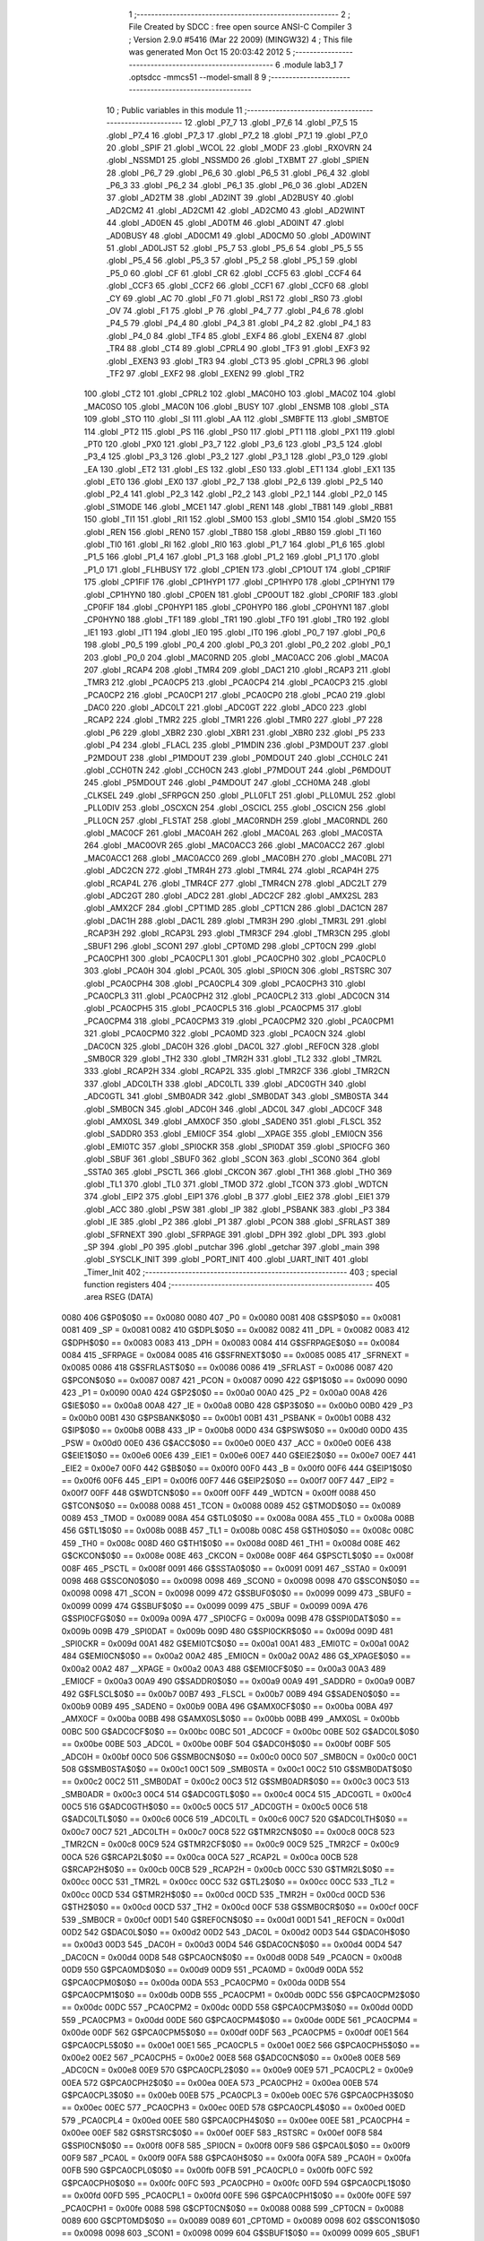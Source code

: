                               1 ;--------------------------------------------------------
                              2 ; File Created by SDCC : free open source ANSI-C Compiler
                              3 ; Version 2.9.0 #5416 (Mar 22 2009) (MINGW32)
                              4 ; This file was generated Mon Oct 15 20:03:42 2012
                              5 ;--------------------------------------------------------
                              6 	.module lab3_1
                              7 	.optsdcc -mmcs51 --model-small
                              8 	
                              9 ;--------------------------------------------------------
                             10 ; Public variables in this module
                             11 ;--------------------------------------------------------
                             12 	.globl _P7_7
                             13 	.globl _P7_6
                             14 	.globl _P7_5
                             15 	.globl _P7_4
                             16 	.globl _P7_3
                             17 	.globl _P7_2
                             18 	.globl _P7_1
                             19 	.globl _P7_0
                             20 	.globl _SPIF
                             21 	.globl _WCOL
                             22 	.globl _MODF
                             23 	.globl _RXOVRN
                             24 	.globl _NSSMD1
                             25 	.globl _NSSMD0
                             26 	.globl _TXBMT
                             27 	.globl _SPIEN
                             28 	.globl _P6_7
                             29 	.globl _P6_6
                             30 	.globl _P6_5
                             31 	.globl _P6_4
                             32 	.globl _P6_3
                             33 	.globl _P6_2
                             34 	.globl _P6_1
                             35 	.globl _P6_0
                             36 	.globl _AD2EN
                             37 	.globl _AD2TM
                             38 	.globl _AD2INT
                             39 	.globl _AD2BUSY
                             40 	.globl _AD2CM2
                             41 	.globl _AD2CM1
                             42 	.globl _AD2CM0
                             43 	.globl _AD2WINT
                             44 	.globl _AD0EN
                             45 	.globl _AD0TM
                             46 	.globl _AD0INT
                             47 	.globl _AD0BUSY
                             48 	.globl _AD0CM1
                             49 	.globl _AD0CM0
                             50 	.globl _AD0WINT
                             51 	.globl _AD0LJST
                             52 	.globl _P5_7
                             53 	.globl _P5_6
                             54 	.globl _P5_5
                             55 	.globl _P5_4
                             56 	.globl _P5_3
                             57 	.globl _P5_2
                             58 	.globl _P5_1
                             59 	.globl _P5_0
                             60 	.globl _CF
                             61 	.globl _CR
                             62 	.globl _CCF5
                             63 	.globl _CCF4
                             64 	.globl _CCF3
                             65 	.globl _CCF2
                             66 	.globl _CCF1
                             67 	.globl _CCF0
                             68 	.globl _CY
                             69 	.globl _AC
                             70 	.globl _F0
                             71 	.globl _RS1
                             72 	.globl _RS0
                             73 	.globl _OV
                             74 	.globl _F1
                             75 	.globl _P
                             76 	.globl _P4_7
                             77 	.globl _P4_6
                             78 	.globl _P4_5
                             79 	.globl _P4_4
                             80 	.globl _P4_3
                             81 	.globl _P4_2
                             82 	.globl _P4_1
                             83 	.globl _P4_0
                             84 	.globl _TF4
                             85 	.globl _EXF4
                             86 	.globl _EXEN4
                             87 	.globl _TR4
                             88 	.globl _CT4
                             89 	.globl _CPRL4
                             90 	.globl _TF3
                             91 	.globl _EXF3
                             92 	.globl _EXEN3
                             93 	.globl _TR3
                             94 	.globl _CT3
                             95 	.globl _CPRL3
                             96 	.globl _TF2
                             97 	.globl _EXF2
                             98 	.globl _EXEN2
                             99 	.globl _TR2
                            100 	.globl _CT2
                            101 	.globl _CPRL2
                            102 	.globl _MAC0HO
                            103 	.globl _MAC0Z
                            104 	.globl _MAC0SO
                            105 	.globl _MAC0N
                            106 	.globl _BUSY
                            107 	.globl _ENSMB
                            108 	.globl _STA
                            109 	.globl _STO
                            110 	.globl _SI
                            111 	.globl _AA
                            112 	.globl _SMBFTE
                            113 	.globl _SMBTOE
                            114 	.globl _PT2
                            115 	.globl _PS
                            116 	.globl _PS0
                            117 	.globl _PT1
                            118 	.globl _PX1
                            119 	.globl _PT0
                            120 	.globl _PX0
                            121 	.globl _P3_7
                            122 	.globl _P3_6
                            123 	.globl _P3_5
                            124 	.globl _P3_4
                            125 	.globl _P3_3
                            126 	.globl _P3_2
                            127 	.globl _P3_1
                            128 	.globl _P3_0
                            129 	.globl _EA
                            130 	.globl _ET2
                            131 	.globl _ES
                            132 	.globl _ES0
                            133 	.globl _ET1
                            134 	.globl _EX1
                            135 	.globl _ET0
                            136 	.globl _EX0
                            137 	.globl _P2_7
                            138 	.globl _P2_6
                            139 	.globl _P2_5
                            140 	.globl _P2_4
                            141 	.globl _P2_3
                            142 	.globl _P2_2
                            143 	.globl _P2_1
                            144 	.globl _P2_0
                            145 	.globl _S1MODE
                            146 	.globl _MCE1
                            147 	.globl _REN1
                            148 	.globl _TB81
                            149 	.globl _RB81
                            150 	.globl _TI1
                            151 	.globl _RI1
                            152 	.globl _SM00
                            153 	.globl _SM10
                            154 	.globl _SM20
                            155 	.globl _REN
                            156 	.globl _REN0
                            157 	.globl _TB80
                            158 	.globl _RB80
                            159 	.globl _TI
                            160 	.globl _TI0
                            161 	.globl _RI
                            162 	.globl _RI0
                            163 	.globl _P1_7
                            164 	.globl _P1_6
                            165 	.globl _P1_5
                            166 	.globl _P1_4
                            167 	.globl _P1_3
                            168 	.globl _P1_2
                            169 	.globl _P1_1
                            170 	.globl _P1_0
                            171 	.globl _FLHBUSY
                            172 	.globl _CP1EN
                            173 	.globl _CP1OUT
                            174 	.globl _CP1RIF
                            175 	.globl _CP1FIF
                            176 	.globl _CP1HYP1
                            177 	.globl _CP1HYP0
                            178 	.globl _CP1HYN1
                            179 	.globl _CP1HYN0
                            180 	.globl _CP0EN
                            181 	.globl _CP0OUT
                            182 	.globl _CP0RIF
                            183 	.globl _CP0FIF
                            184 	.globl _CP0HYP1
                            185 	.globl _CP0HYP0
                            186 	.globl _CP0HYN1
                            187 	.globl _CP0HYN0
                            188 	.globl _TF1
                            189 	.globl _TR1
                            190 	.globl _TF0
                            191 	.globl _TR0
                            192 	.globl _IE1
                            193 	.globl _IT1
                            194 	.globl _IE0
                            195 	.globl _IT0
                            196 	.globl _P0_7
                            197 	.globl _P0_6
                            198 	.globl _P0_5
                            199 	.globl _P0_4
                            200 	.globl _P0_3
                            201 	.globl _P0_2
                            202 	.globl _P0_1
                            203 	.globl _P0_0
                            204 	.globl _MAC0RND
                            205 	.globl _MAC0ACC
                            206 	.globl _MAC0A
                            207 	.globl _RCAP4
                            208 	.globl _TMR4
                            209 	.globl _DAC1
                            210 	.globl _RCAP3
                            211 	.globl _TMR3
                            212 	.globl _PCA0CP5
                            213 	.globl _PCA0CP4
                            214 	.globl _PCA0CP3
                            215 	.globl _PCA0CP2
                            216 	.globl _PCA0CP1
                            217 	.globl _PCA0CP0
                            218 	.globl _PCA0
                            219 	.globl _DAC0
                            220 	.globl _ADC0LT
                            221 	.globl _ADC0GT
                            222 	.globl _ADC0
                            223 	.globl _RCAP2
                            224 	.globl _TMR2
                            225 	.globl _TMR1
                            226 	.globl _TMR0
                            227 	.globl _P7
                            228 	.globl _P6
                            229 	.globl _XBR2
                            230 	.globl _XBR1
                            231 	.globl _XBR0
                            232 	.globl _P5
                            233 	.globl _P4
                            234 	.globl _FLACL
                            235 	.globl _P1MDIN
                            236 	.globl _P3MDOUT
                            237 	.globl _P2MDOUT
                            238 	.globl _P1MDOUT
                            239 	.globl _P0MDOUT
                            240 	.globl _CCH0LC
                            241 	.globl _CCH0TN
                            242 	.globl _CCH0CN
                            243 	.globl _P7MDOUT
                            244 	.globl _P6MDOUT
                            245 	.globl _P5MDOUT
                            246 	.globl _P4MDOUT
                            247 	.globl _CCH0MA
                            248 	.globl _CLKSEL
                            249 	.globl _SFRPGCN
                            250 	.globl _PLL0FLT
                            251 	.globl _PLL0MUL
                            252 	.globl _PLL0DIV
                            253 	.globl _OSCXCN
                            254 	.globl _OSCICL
                            255 	.globl _OSCICN
                            256 	.globl _PLL0CN
                            257 	.globl _FLSTAT
                            258 	.globl _MAC0RNDH
                            259 	.globl _MAC0RNDL
                            260 	.globl _MAC0CF
                            261 	.globl _MAC0AH
                            262 	.globl _MAC0AL
                            263 	.globl _MAC0STA
                            264 	.globl _MAC0OVR
                            265 	.globl _MAC0ACC3
                            266 	.globl _MAC0ACC2
                            267 	.globl _MAC0ACC1
                            268 	.globl _MAC0ACC0
                            269 	.globl _MAC0BH
                            270 	.globl _MAC0BL
                            271 	.globl _ADC2CN
                            272 	.globl _TMR4H
                            273 	.globl _TMR4L
                            274 	.globl _RCAP4H
                            275 	.globl _RCAP4L
                            276 	.globl _TMR4CF
                            277 	.globl _TMR4CN
                            278 	.globl _ADC2LT
                            279 	.globl _ADC2GT
                            280 	.globl _ADC2
                            281 	.globl _ADC2CF
                            282 	.globl _AMX2SL
                            283 	.globl _AMX2CF
                            284 	.globl _CPT1MD
                            285 	.globl _CPT1CN
                            286 	.globl _DAC1CN
                            287 	.globl _DAC1H
                            288 	.globl _DAC1L
                            289 	.globl _TMR3H
                            290 	.globl _TMR3L
                            291 	.globl _RCAP3H
                            292 	.globl _RCAP3L
                            293 	.globl _TMR3CF
                            294 	.globl _TMR3CN
                            295 	.globl _SBUF1
                            296 	.globl _SCON1
                            297 	.globl _CPT0MD
                            298 	.globl _CPT0CN
                            299 	.globl _PCA0CPH1
                            300 	.globl _PCA0CPL1
                            301 	.globl _PCA0CPH0
                            302 	.globl _PCA0CPL0
                            303 	.globl _PCA0H
                            304 	.globl _PCA0L
                            305 	.globl _SPI0CN
                            306 	.globl _RSTSRC
                            307 	.globl _PCA0CPH4
                            308 	.globl _PCA0CPL4
                            309 	.globl _PCA0CPH3
                            310 	.globl _PCA0CPL3
                            311 	.globl _PCA0CPH2
                            312 	.globl _PCA0CPL2
                            313 	.globl _ADC0CN
                            314 	.globl _PCA0CPH5
                            315 	.globl _PCA0CPL5
                            316 	.globl _PCA0CPM5
                            317 	.globl _PCA0CPM4
                            318 	.globl _PCA0CPM3
                            319 	.globl _PCA0CPM2
                            320 	.globl _PCA0CPM1
                            321 	.globl _PCA0CPM0
                            322 	.globl _PCA0MD
                            323 	.globl _PCA0CN
                            324 	.globl _DAC0CN
                            325 	.globl _DAC0H
                            326 	.globl _DAC0L
                            327 	.globl _REF0CN
                            328 	.globl _SMB0CR
                            329 	.globl _TH2
                            330 	.globl _TMR2H
                            331 	.globl _TL2
                            332 	.globl _TMR2L
                            333 	.globl _RCAP2H
                            334 	.globl _RCAP2L
                            335 	.globl _TMR2CF
                            336 	.globl _TMR2CN
                            337 	.globl _ADC0LTH
                            338 	.globl _ADC0LTL
                            339 	.globl _ADC0GTH
                            340 	.globl _ADC0GTL
                            341 	.globl _SMB0ADR
                            342 	.globl _SMB0DAT
                            343 	.globl _SMB0STA
                            344 	.globl _SMB0CN
                            345 	.globl _ADC0H
                            346 	.globl _ADC0L
                            347 	.globl _ADC0CF
                            348 	.globl _AMX0SL
                            349 	.globl _AMX0CF
                            350 	.globl _SADEN0
                            351 	.globl _FLSCL
                            352 	.globl _SADDR0
                            353 	.globl _EMI0CF
                            354 	.globl __XPAGE
                            355 	.globl _EMI0CN
                            356 	.globl _EMI0TC
                            357 	.globl _SPI0CKR
                            358 	.globl _SPI0DAT
                            359 	.globl _SPI0CFG
                            360 	.globl _SBUF
                            361 	.globl _SBUF0
                            362 	.globl _SCON
                            363 	.globl _SCON0
                            364 	.globl _SSTA0
                            365 	.globl _PSCTL
                            366 	.globl _CKCON
                            367 	.globl _TH1
                            368 	.globl _TH0
                            369 	.globl _TL1
                            370 	.globl _TL0
                            371 	.globl _TMOD
                            372 	.globl _TCON
                            373 	.globl _WDTCN
                            374 	.globl _EIP2
                            375 	.globl _EIP1
                            376 	.globl _B
                            377 	.globl _EIE2
                            378 	.globl _EIE1
                            379 	.globl _ACC
                            380 	.globl _PSW
                            381 	.globl _IP
                            382 	.globl _PSBANK
                            383 	.globl _P3
                            384 	.globl _IE
                            385 	.globl _P2
                            386 	.globl _P1
                            387 	.globl _PCON
                            388 	.globl _SFRLAST
                            389 	.globl _SFRNEXT
                            390 	.globl _SFRPAGE
                            391 	.globl _DPH
                            392 	.globl _DPL
                            393 	.globl _SP
                            394 	.globl _P0
                            395 	.globl _putchar
                            396 	.globl _getchar
                            397 	.globl _main
                            398 	.globl _SYSCLK_INIT
                            399 	.globl _PORT_INIT
                            400 	.globl _UART_INIT
                            401 	.globl _Timer_Init
                            402 ;--------------------------------------------------------
                            403 ; special function registers
                            404 ;--------------------------------------------------------
                            405 	.area RSEG    (DATA)
                    0080    406 G$P0$0$0 == 0x0080
                    0080    407 _P0	=	0x0080
                    0081    408 G$SP$0$0 == 0x0081
                    0081    409 _SP	=	0x0081
                    0082    410 G$DPL$0$0 == 0x0082
                    0082    411 _DPL	=	0x0082
                    0083    412 G$DPH$0$0 == 0x0083
                    0083    413 _DPH	=	0x0083
                    0084    414 G$SFRPAGE$0$0 == 0x0084
                    0084    415 _SFRPAGE	=	0x0084
                    0085    416 G$SFRNEXT$0$0 == 0x0085
                    0085    417 _SFRNEXT	=	0x0085
                    0086    418 G$SFRLAST$0$0 == 0x0086
                    0086    419 _SFRLAST	=	0x0086
                    0087    420 G$PCON$0$0 == 0x0087
                    0087    421 _PCON	=	0x0087
                    0090    422 G$P1$0$0 == 0x0090
                    0090    423 _P1	=	0x0090
                    00A0    424 G$P2$0$0 == 0x00a0
                    00A0    425 _P2	=	0x00a0
                    00A8    426 G$IE$0$0 == 0x00a8
                    00A8    427 _IE	=	0x00a8
                    00B0    428 G$P3$0$0 == 0x00b0
                    00B0    429 _P3	=	0x00b0
                    00B1    430 G$PSBANK$0$0 == 0x00b1
                    00B1    431 _PSBANK	=	0x00b1
                    00B8    432 G$IP$0$0 == 0x00b8
                    00B8    433 _IP	=	0x00b8
                    00D0    434 G$PSW$0$0 == 0x00d0
                    00D0    435 _PSW	=	0x00d0
                    00E0    436 G$ACC$0$0 == 0x00e0
                    00E0    437 _ACC	=	0x00e0
                    00E6    438 G$EIE1$0$0 == 0x00e6
                    00E6    439 _EIE1	=	0x00e6
                    00E7    440 G$EIE2$0$0 == 0x00e7
                    00E7    441 _EIE2	=	0x00e7
                    00F0    442 G$B$0$0 == 0x00f0
                    00F0    443 _B	=	0x00f0
                    00F6    444 G$EIP1$0$0 == 0x00f6
                    00F6    445 _EIP1	=	0x00f6
                    00F7    446 G$EIP2$0$0 == 0x00f7
                    00F7    447 _EIP2	=	0x00f7
                    00FF    448 G$WDTCN$0$0 == 0x00ff
                    00FF    449 _WDTCN	=	0x00ff
                    0088    450 G$TCON$0$0 == 0x0088
                    0088    451 _TCON	=	0x0088
                    0089    452 G$TMOD$0$0 == 0x0089
                    0089    453 _TMOD	=	0x0089
                    008A    454 G$TL0$0$0 == 0x008a
                    008A    455 _TL0	=	0x008a
                    008B    456 G$TL1$0$0 == 0x008b
                    008B    457 _TL1	=	0x008b
                    008C    458 G$TH0$0$0 == 0x008c
                    008C    459 _TH0	=	0x008c
                    008D    460 G$TH1$0$0 == 0x008d
                    008D    461 _TH1	=	0x008d
                    008E    462 G$CKCON$0$0 == 0x008e
                    008E    463 _CKCON	=	0x008e
                    008F    464 G$PSCTL$0$0 == 0x008f
                    008F    465 _PSCTL	=	0x008f
                    0091    466 G$SSTA0$0$0 == 0x0091
                    0091    467 _SSTA0	=	0x0091
                    0098    468 G$SCON0$0$0 == 0x0098
                    0098    469 _SCON0	=	0x0098
                    0098    470 G$SCON$0$0 == 0x0098
                    0098    471 _SCON	=	0x0098
                    0099    472 G$SBUF0$0$0 == 0x0099
                    0099    473 _SBUF0	=	0x0099
                    0099    474 G$SBUF$0$0 == 0x0099
                    0099    475 _SBUF	=	0x0099
                    009A    476 G$SPI0CFG$0$0 == 0x009a
                    009A    477 _SPI0CFG	=	0x009a
                    009B    478 G$SPI0DAT$0$0 == 0x009b
                    009B    479 _SPI0DAT	=	0x009b
                    009D    480 G$SPI0CKR$0$0 == 0x009d
                    009D    481 _SPI0CKR	=	0x009d
                    00A1    482 G$EMI0TC$0$0 == 0x00a1
                    00A1    483 _EMI0TC	=	0x00a1
                    00A2    484 G$EMI0CN$0$0 == 0x00a2
                    00A2    485 _EMI0CN	=	0x00a2
                    00A2    486 G$_XPAGE$0$0 == 0x00a2
                    00A2    487 __XPAGE	=	0x00a2
                    00A3    488 G$EMI0CF$0$0 == 0x00a3
                    00A3    489 _EMI0CF	=	0x00a3
                    00A9    490 G$SADDR0$0$0 == 0x00a9
                    00A9    491 _SADDR0	=	0x00a9
                    00B7    492 G$FLSCL$0$0 == 0x00b7
                    00B7    493 _FLSCL	=	0x00b7
                    00B9    494 G$SADEN0$0$0 == 0x00b9
                    00B9    495 _SADEN0	=	0x00b9
                    00BA    496 G$AMX0CF$0$0 == 0x00ba
                    00BA    497 _AMX0CF	=	0x00ba
                    00BB    498 G$AMX0SL$0$0 == 0x00bb
                    00BB    499 _AMX0SL	=	0x00bb
                    00BC    500 G$ADC0CF$0$0 == 0x00bc
                    00BC    501 _ADC0CF	=	0x00bc
                    00BE    502 G$ADC0L$0$0 == 0x00be
                    00BE    503 _ADC0L	=	0x00be
                    00BF    504 G$ADC0H$0$0 == 0x00bf
                    00BF    505 _ADC0H	=	0x00bf
                    00C0    506 G$SMB0CN$0$0 == 0x00c0
                    00C0    507 _SMB0CN	=	0x00c0
                    00C1    508 G$SMB0STA$0$0 == 0x00c1
                    00C1    509 _SMB0STA	=	0x00c1
                    00C2    510 G$SMB0DAT$0$0 == 0x00c2
                    00C2    511 _SMB0DAT	=	0x00c2
                    00C3    512 G$SMB0ADR$0$0 == 0x00c3
                    00C3    513 _SMB0ADR	=	0x00c3
                    00C4    514 G$ADC0GTL$0$0 == 0x00c4
                    00C4    515 _ADC0GTL	=	0x00c4
                    00C5    516 G$ADC0GTH$0$0 == 0x00c5
                    00C5    517 _ADC0GTH	=	0x00c5
                    00C6    518 G$ADC0LTL$0$0 == 0x00c6
                    00C6    519 _ADC0LTL	=	0x00c6
                    00C7    520 G$ADC0LTH$0$0 == 0x00c7
                    00C7    521 _ADC0LTH	=	0x00c7
                    00C8    522 G$TMR2CN$0$0 == 0x00c8
                    00C8    523 _TMR2CN	=	0x00c8
                    00C9    524 G$TMR2CF$0$0 == 0x00c9
                    00C9    525 _TMR2CF	=	0x00c9
                    00CA    526 G$RCAP2L$0$0 == 0x00ca
                    00CA    527 _RCAP2L	=	0x00ca
                    00CB    528 G$RCAP2H$0$0 == 0x00cb
                    00CB    529 _RCAP2H	=	0x00cb
                    00CC    530 G$TMR2L$0$0 == 0x00cc
                    00CC    531 _TMR2L	=	0x00cc
                    00CC    532 G$TL2$0$0 == 0x00cc
                    00CC    533 _TL2	=	0x00cc
                    00CD    534 G$TMR2H$0$0 == 0x00cd
                    00CD    535 _TMR2H	=	0x00cd
                    00CD    536 G$TH2$0$0 == 0x00cd
                    00CD    537 _TH2	=	0x00cd
                    00CF    538 G$SMB0CR$0$0 == 0x00cf
                    00CF    539 _SMB0CR	=	0x00cf
                    00D1    540 G$REF0CN$0$0 == 0x00d1
                    00D1    541 _REF0CN	=	0x00d1
                    00D2    542 G$DAC0L$0$0 == 0x00d2
                    00D2    543 _DAC0L	=	0x00d2
                    00D3    544 G$DAC0H$0$0 == 0x00d3
                    00D3    545 _DAC0H	=	0x00d3
                    00D4    546 G$DAC0CN$0$0 == 0x00d4
                    00D4    547 _DAC0CN	=	0x00d4
                    00D8    548 G$PCA0CN$0$0 == 0x00d8
                    00D8    549 _PCA0CN	=	0x00d8
                    00D9    550 G$PCA0MD$0$0 == 0x00d9
                    00D9    551 _PCA0MD	=	0x00d9
                    00DA    552 G$PCA0CPM0$0$0 == 0x00da
                    00DA    553 _PCA0CPM0	=	0x00da
                    00DB    554 G$PCA0CPM1$0$0 == 0x00db
                    00DB    555 _PCA0CPM1	=	0x00db
                    00DC    556 G$PCA0CPM2$0$0 == 0x00dc
                    00DC    557 _PCA0CPM2	=	0x00dc
                    00DD    558 G$PCA0CPM3$0$0 == 0x00dd
                    00DD    559 _PCA0CPM3	=	0x00dd
                    00DE    560 G$PCA0CPM4$0$0 == 0x00de
                    00DE    561 _PCA0CPM4	=	0x00de
                    00DF    562 G$PCA0CPM5$0$0 == 0x00df
                    00DF    563 _PCA0CPM5	=	0x00df
                    00E1    564 G$PCA0CPL5$0$0 == 0x00e1
                    00E1    565 _PCA0CPL5	=	0x00e1
                    00E2    566 G$PCA0CPH5$0$0 == 0x00e2
                    00E2    567 _PCA0CPH5	=	0x00e2
                    00E8    568 G$ADC0CN$0$0 == 0x00e8
                    00E8    569 _ADC0CN	=	0x00e8
                    00E9    570 G$PCA0CPL2$0$0 == 0x00e9
                    00E9    571 _PCA0CPL2	=	0x00e9
                    00EA    572 G$PCA0CPH2$0$0 == 0x00ea
                    00EA    573 _PCA0CPH2	=	0x00ea
                    00EB    574 G$PCA0CPL3$0$0 == 0x00eb
                    00EB    575 _PCA0CPL3	=	0x00eb
                    00EC    576 G$PCA0CPH3$0$0 == 0x00ec
                    00EC    577 _PCA0CPH3	=	0x00ec
                    00ED    578 G$PCA0CPL4$0$0 == 0x00ed
                    00ED    579 _PCA0CPL4	=	0x00ed
                    00EE    580 G$PCA0CPH4$0$0 == 0x00ee
                    00EE    581 _PCA0CPH4	=	0x00ee
                    00EF    582 G$RSTSRC$0$0 == 0x00ef
                    00EF    583 _RSTSRC	=	0x00ef
                    00F8    584 G$SPI0CN$0$0 == 0x00f8
                    00F8    585 _SPI0CN	=	0x00f8
                    00F9    586 G$PCA0L$0$0 == 0x00f9
                    00F9    587 _PCA0L	=	0x00f9
                    00FA    588 G$PCA0H$0$0 == 0x00fa
                    00FA    589 _PCA0H	=	0x00fa
                    00FB    590 G$PCA0CPL0$0$0 == 0x00fb
                    00FB    591 _PCA0CPL0	=	0x00fb
                    00FC    592 G$PCA0CPH0$0$0 == 0x00fc
                    00FC    593 _PCA0CPH0	=	0x00fc
                    00FD    594 G$PCA0CPL1$0$0 == 0x00fd
                    00FD    595 _PCA0CPL1	=	0x00fd
                    00FE    596 G$PCA0CPH1$0$0 == 0x00fe
                    00FE    597 _PCA0CPH1	=	0x00fe
                    0088    598 G$CPT0CN$0$0 == 0x0088
                    0088    599 _CPT0CN	=	0x0088
                    0089    600 G$CPT0MD$0$0 == 0x0089
                    0089    601 _CPT0MD	=	0x0089
                    0098    602 G$SCON1$0$0 == 0x0098
                    0098    603 _SCON1	=	0x0098
                    0099    604 G$SBUF1$0$0 == 0x0099
                    0099    605 _SBUF1	=	0x0099
                    00C8    606 G$TMR3CN$0$0 == 0x00c8
                    00C8    607 _TMR3CN	=	0x00c8
                    00C9    608 G$TMR3CF$0$0 == 0x00c9
                    00C9    609 _TMR3CF	=	0x00c9
                    00CA    610 G$RCAP3L$0$0 == 0x00ca
                    00CA    611 _RCAP3L	=	0x00ca
                    00CB    612 G$RCAP3H$0$0 == 0x00cb
                    00CB    613 _RCAP3H	=	0x00cb
                    00CC    614 G$TMR3L$0$0 == 0x00cc
                    00CC    615 _TMR3L	=	0x00cc
                    00CD    616 G$TMR3H$0$0 == 0x00cd
                    00CD    617 _TMR3H	=	0x00cd
                    00D2    618 G$DAC1L$0$0 == 0x00d2
                    00D2    619 _DAC1L	=	0x00d2
                    00D3    620 G$DAC1H$0$0 == 0x00d3
                    00D3    621 _DAC1H	=	0x00d3
                    00D4    622 G$DAC1CN$0$0 == 0x00d4
                    00D4    623 _DAC1CN	=	0x00d4
                    0088    624 G$CPT1CN$0$0 == 0x0088
                    0088    625 _CPT1CN	=	0x0088
                    0089    626 G$CPT1MD$0$0 == 0x0089
                    0089    627 _CPT1MD	=	0x0089
                    00BA    628 G$AMX2CF$0$0 == 0x00ba
                    00BA    629 _AMX2CF	=	0x00ba
                    00BB    630 G$AMX2SL$0$0 == 0x00bb
                    00BB    631 _AMX2SL	=	0x00bb
                    00BC    632 G$ADC2CF$0$0 == 0x00bc
                    00BC    633 _ADC2CF	=	0x00bc
                    00BE    634 G$ADC2$0$0 == 0x00be
                    00BE    635 _ADC2	=	0x00be
                    00C4    636 G$ADC2GT$0$0 == 0x00c4
                    00C4    637 _ADC2GT	=	0x00c4
                    00C6    638 G$ADC2LT$0$0 == 0x00c6
                    00C6    639 _ADC2LT	=	0x00c6
                    00C8    640 G$TMR4CN$0$0 == 0x00c8
                    00C8    641 _TMR4CN	=	0x00c8
                    00C9    642 G$TMR4CF$0$0 == 0x00c9
                    00C9    643 _TMR4CF	=	0x00c9
                    00CA    644 G$RCAP4L$0$0 == 0x00ca
                    00CA    645 _RCAP4L	=	0x00ca
                    00CB    646 G$RCAP4H$0$0 == 0x00cb
                    00CB    647 _RCAP4H	=	0x00cb
                    00CC    648 G$TMR4L$0$0 == 0x00cc
                    00CC    649 _TMR4L	=	0x00cc
                    00CD    650 G$TMR4H$0$0 == 0x00cd
                    00CD    651 _TMR4H	=	0x00cd
                    00E8    652 G$ADC2CN$0$0 == 0x00e8
                    00E8    653 _ADC2CN	=	0x00e8
                    0091    654 G$MAC0BL$0$0 == 0x0091
                    0091    655 _MAC0BL	=	0x0091
                    0092    656 G$MAC0BH$0$0 == 0x0092
                    0092    657 _MAC0BH	=	0x0092
                    0093    658 G$MAC0ACC0$0$0 == 0x0093
                    0093    659 _MAC0ACC0	=	0x0093
                    0094    660 G$MAC0ACC1$0$0 == 0x0094
                    0094    661 _MAC0ACC1	=	0x0094
                    0095    662 G$MAC0ACC2$0$0 == 0x0095
                    0095    663 _MAC0ACC2	=	0x0095
                    0096    664 G$MAC0ACC3$0$0 == 0x0096
                    0096    665 _MAC0ACC3	=	0x0096
                    0097    666 G$MAC0OVR$0$0 == 0x0097
                    0097    667 _MAC0OVR	=	0x0097
                    00C0    668 G$MAC0STA$0$0 == 0x00c0
                    00C0    669 _MAC0STA	=	0x00c0
                    00C1    670 G$MAC0AL$0$0 == 0x00c1
                    00C1    671 _MAC0AL	=	0x00c1
                    00C2    672 G$MAC0AH$0$0 == 0x00c2
                    00C2    673 _MAC0AH	=	0x00c2
                    00C3    674 G$MAC0CF$0$0 == 0x00c3
                    00C3    675 _MAC0CF	=	0x00c3
                    00CE    676 G$MAC0RNDL$0$0 == 0x00ce
                    00CE    677 _MAC0RNDL	=	0x00ce
                    00CF    678 G$MAC0RNDH$0$0 == 0x00cf
                    00CF    679 _MAC0RNDH	=	0x00cf
                    0088    680 G$FLSTAT$0$0 == 0x0088
                    0088    681 _FLSTAT	=	0x0088
                    0089    682 G$PLL0CN$0$0 == 0x0089
                    0089    683 _PLL0CN	=	0x0089
                    008A    684 G$OSCICN$0$0 == 0x008a
                    008A    685 _OSCICN	=	0x008a
                    008B    686 G$OSCICL$0$0 == 0x008b
                    008B    687 _OSCICL	=	0x008b
                    008C    688 G$OSCXCN$0$0 == 0x008c
                    008C    689 _OSCXCN	=	0x008c
                    008D    690 G$PLL0DIV$0$0 == 0x008d
                    008D    691 _PLL0DIV	=	0x008d
                    008E    692 G$PLL0MUL$0$0 == 0x008e
                    008E    693 _PLL0MUL	=	0x008e
                    008F    694 G$PLL0FLT$0$0 == 0x008f
                    008F    695 _PLL0FLT	=	0x008f
                    0096    696 G$SFRPGCN$0$0 == 0x0096
                    0096    697 _SFRPGCN	=	0x0096
                    0097    698 G$CLKSEL$0$0 == 0x0097
                    0097    699 _CLKSEL	=	0x0097
                    009A    700 G$CCH0MA$0$0 == 0x009a
                    009A    701 _CCH0MA	=	0x009a
                    009C    702 G$P4MDOUT$0$0 == 0x009c
                    009C    703 _P4MDOUT	=	0x009c
                    009D    704 G$P5MDOUT$0$0 == 0x009d
                    009D    705 _P5MDOUT	=	0x009d
                    009E    706 G$P6MDOUT$0$0 == 0x009e
                    009E    707 _P6MDOUT	=	0x009e
                    009F    708 G$P7MDOUT$0$0 == 0x009f
                    009F    709 _P7MDOUT	=	0x009f
                    00A1    710 G$CCH0CN$0$0 == 0x00a1
                    00A1    711 _CCH0CN	=	0x00a1
                    00A2    712 G$CCH0TN$0$0 == 0x00a2
                    00A2    713 _CCH0TN	=	0x00a2
                    00A3    714 G$CCH0LC$0$0 == 0x00a3
                    00A3    715 _CCH0LC	=	0x00a3
                    00A4    716 G$P0MDOUT$0$0 == 0x00a4
                    00A4    717 _P0MDOUT	=	0x00a4
                    00A5    718 G$P1MDOUT$0$0 == 0x00a5
                    00A5    719 _P1MDOUT	=	0x00a5
                    00A6    720 G$P2MDOUT$0$0 == 0x00a6
                    00A6    721 _P2MDOUT	=	0x00a6
                    00A7    722 G$P3MDOUT$0$0 == 0x00a7
                    00A7    723 _P3MDOUT	=	0x00a7
                    00AD    724 G$P1MDIN$0$0 == 0x00ad
                    00AD    725 _P1MDIN	=	0x00ad
                    00B7    726 G$FLACL$0$0 == 0x00b7
                    00B7    727 _FLACL	=	0x00b7
                    00C8    728 G$P4$0$0 == 0x00c8
                    00C8    729 _P4	=	0x00c8
                    00D8    730 G$P5$0$0 == 0x00d8
                    00D8    731 _P5	=	0x00d8
                    00E1    732 G$XBR0$0$0 == 0x00e1
                    00E1    733 _XBR0	=	0x00e1
                    00E2    734 G$XBR1$0$0 == 0x00e2
                    00E2    735 _XBR1	=	0x00e2
                    00E3    736 G$XBR2$0$0 == 0x00e3
                    00E3    737 _XBR2	=	0x00e3
                    00E8    738 G$P6$0$0 == 0x00e8
                    00E8    739 _P6	=	0x00e8
                    00F8    740 G$P7$0$0 == 0x00f8
                    00F8    741 _P7	=	0x00f8
                    8C8A    742 G$TMR0$0$0 == 0x8c8a
                    8C8A    743 _TMR0	=	0x8c8a
                    8D8B    744 G$TMR1$0$0 == 0x8d8b
                    8D8B    745 _TMR1	=	0x8d8b
                    CDCC    746 G$TMR2$0$0 == 0xcdcc
                    CDCC    747 _TMR2	=	0xcdcc
                    CBCA    748 G$RCAP2$0$0 == 0xcbca
                    CBCA    749 _RCAP2	=	0xcbca
                    BFBE    750 G$ADC0$0$0 == 0xbfbe
                    BFBE    751 _ADC0	=	0xbfbe
                    C5C4    752 G$ADC0GT$0$0 == 0xc5c4
                    C5C4    753 _ADC0GT	=	0xc5c4
                    C7C6    754 G$ADC0LT$0$0 == 0xc7c6
                    C7C6    755 _ADC0LT	=	0xc7c6
                    D3D2    756 G$DAC0$0$0 == 0xd3d2
                    D3D2    757 _DAC0	=	0xd3d2
                    FAF9    758 G$PCA0$0$0 == 0xfaf9
                    FAF9    759 _PCA0	=	0xfaf9
                    FCFB    760 G$PCA0CP0$0$0 == 0xfcfb
                    FCFB    761 _PCA0CP0	=	0xfcfb
                    FEFD    762 G$PCA0CP1$0$0 == 0xfefd
                    FEFD    763 _PCA0CP1	=	0xfefd
                    EAE9    764 G$PCA0CP2$0$0 == 0xeae9
                    EAE9    765 _PCA0CP2	=	0xeae9
                    ECEB    766 G$PCA0CP3$0$0 == 0xeceb
                    ECEB    767 _PCA0CP3	=	0xeceb
                    EEED    768 G$PCA0CP4$0$0 == 0xeeed
                    EEED    769 _PCA0CP4	=	0xeeed
                    E2E1    770 G$PCA0CP5$0$0 == 0xe2e1
                    E2E1    771 _PCA0CP5	=	0xe2e1
                    CDCC    772 G$TMR3$0$0 == 0xcdcc
                    CDCC    773 _TMR3	=	0xcdcc
                    CBCA    774 G$RCAP3$0$0 == 0xcbca
                    CBCA    775 _RCAP3	=	0xcbca
                    D3D2    776 G$DAC1$0$0 == 0xd3d2
                    D3D2    777 _DAC1	=	0xd3d2
                    CDCC    778 G$TMR4$0$0 == 0xcdcc
                    CDCC    779 _TMR4	=	0xcdcc
                    CBCA    780 G$RCAP4$0$0 == 0xcbca
                    CBCA    781 _RCAP4	=	0xcbca
                    C2C1    782 G$MAC0A$0$0 == 0xc2c1
                    C2C1    783 _MAC0A	=	0xc2c1
                    96959493    784 G$MAC0ACC$0$0 == 0x96959493
                    96959493    785 _MAC0ACC	=	0x96959493
                    CFCE    786 G$MAC0RND$0$0 == 0xcfce
                    CFCE    787 _MAC0RND	=	0xcfce
                            788 ;--------------------------------------------------------
                            789 ; special function bits
                            790 ;--------------------------------------------------------
                            791 	.area RSEG    (DATA)
                    0080    792 G$P0_0$0$0 == 0x0080
                    0080    793 _P0_0	=	0x0080
                    0081    794 G$P0_1$0$0 == 0x0081
                    0081    795 _P0_1	=	0x0081
                    0082    796 G$P0_2$0$0 == 0x0082
                    0082    797 _P0_2	=	0x0082
                    0083    798 G$P0_3$0$0 == 0x0083
                    0083    799 _P0_3	=	0x0083
                    0084    800 G$P0_4$0$0 == 0x0084
                    0084    801 _P0_4	=	0x0084
                    0085    802 G$P0_5$0$0 == 0x0085
                    0085    803 _P0_5	=	0x0085
                    0086    804 G$P0_6$0$0 == 0x0086
                    0086    805 _P0_6	=	0x0086
                    0087    806 G$P0_7$0$0 == 0x0087
                    0087    807 _P0_7	=	0x0087
                    0088    808 G$IT0$0$0 == 0x0088
                    0088    809 _IT0	=	0x0088
                    0089    810 G$IE0$0$0 == 0x0089
                    0089    811 _IE0	=	0x0089
                    008A    812 G$IT1$0$0 == 0x008a
                    008A    813 _IT1	=	0x008a
                    008B    814 G$IE1$0$0 == 0x008b
                    008B    815 _IE1	=	0x008b
                    008C    816 G$TR0$0$0 == 0x008c
                    008C    817 _TR0	=	0x008c
                    008D    818 G$TF0$0$0 == 0x008d
                    008D    819 _TF0	=	0x008d
                    008E    820 G$TR1$0$0 == 0x008e
                    008E    821 _TR1	=	0x008e
                    008F    822 G$TF1$0$0 == 0x008f
                    008F    823 _TF1	=	0x008f
                    0088    824 G$CP0HYN0$0$0 == 0x0088
                    0088    825 _CP0HYN0	=	0x0088
                    0089    826 G$CP0HYN1$0$0 == 0x0089
                    0089    827 _CP0HYN1	=	0x0089
                    008A    828 G$CP0HYP0$0$0 == 0x008a
                    008A    829 _CP0HYP0	=	0x008a
                    008B    830 G$CP0HYP1$0$0 == 0x008b
                    008B    831 _CP0HYP1	=	0x008b
                    008C    832 G$CP0FIF$0$0 == 0x008c
                    008C    833 _CP0FIF	=	0x008c
                    008D    834 G$CP0RIF$0$0 == 0x008d
                    008D    835 _CP0RIF	=	0x008d
                    008E    836 G$CP0OUT$0$0 == 0x008e
                    008E    837 _CP0OUT	=	0x008e
                    008F    838 G$CP0EN$0$0 == 0x008f
                    008F    839 _CP0EN	=	0x008f
                    0088    840 G$CP1HYN0$0$0 == 0x0088
                    0088    841 _CP1HYN0	=	0x0088
                    0089    842 G$CP1HYN1$0$0 == 0x0089
                    0089    843 _CP1HYN1	=	0x0089
                    008A    844 G$CP1HYP0$0$0 == 0x008a
                    008A    845 _CP1HYP0	=	0x008a
                    008B    846 G$CP1HYP1$0$0 == 0x008b
                    008B    847 _CP1HYP1	=	0x008b
                    008C    848 G$CP1FIF$0$0 == 0x008c
                    008C    849 _CP1FIF	=	0x008c
                    008D    850 G$CP1RIF$0$0 == 0x008d
                    008D    851 _CP1RIF	=	0x008d
                    008E    852 G$CP1OUT$0$0 == 0x008e
                    008E    853 _CP1OUT	=	0x008e
                    008F    854 G$CP1EN$0$0 == 0x008f
                    008F    855 _CP1EN	=	0x008f
                    0088    856 G$FLHBUSY$0$0 == 0x0088
                    0088    857 _FLHBUSY	=	0x0088
                    0090    858 G$P1_0$0$0 == 0x0090
                    0090    859 _P1_0	=	0x0090
                    0091    860 G$P1_1$0$0 == 0x0091
                    0091    861 _P1_1	=	0x0091
                    0092    862 G$P1_2$0$0 == 0x0092
                    0092    863 _P1_2	=	0x0092
                    0093    864 G$P1_3$0$0 == 0x0093
                    0093    865 _P1_3	=	0x0093
                    0094    866 G$P1_4$0$0 == 0x0094
                    0094    867 _P1_4	=	0x0094
                    0095    868 G$P1_5$0$0 == 0x0095
                    0095    869 _P1_5	=	0x0095
                    0096    870 G$P1_6$0$0 == 0x0096
                    0096    871 _P1_6	=	0x0096
                    0097    872 G$P1_7$0$0 == 0x0097
                    0097    873 _P1_7	=	0x0097
                    0098    874 G$RI0$0$0 == 0x0098
                    0098    875 _RI0	=	0x0098
                    0098    876 G$RI$0$0 == 0x0098
                    0098    877 _RI	=	0x0098
                    0099    878 G$TI0$0$0 == 0x0099
                    0099    879 _TI0	=	0x0099
                    0099    880 G$TI$0$0 == 0x0099
                    0099    881 _TI	=	0x0099
                    009A    882 G$RB80$0$0 == 0x009a
                    009A    883 _RB80	=	0x009a
                    009B    884 G$TB80$0$0 == 0x009b
                    009B    885 _TB80	=	0x009b
                    009C    886 G$REN0$0$0 == 0x009c
                    009C    887 _REN0	=	0x009c
                    009C    888 G$REN$0$0 == 0x009c
                    009C    889 _REN	=	0x009c
                    009D    890 G$SM20$0$0 == 0x009d
                    009D    891 _SM20	=	0x009d
                    009E    892 G$SM10$0$0 == 0x009e
                    009E    893 _SM10	=	0x009e
                    009F    894 G$SM00$0$0 == 0x009f
                    009F    895 _SM00	=	0x009f
                    0098    896 G$RI1$0$0 == 0x0098
                    0098    897 _RI1	=	0x0098
                    0099    898 G$TI1$0$0 == 0x0099
                    0099    899 _TI1	=	0x0099
                    009A    900 G$RB81$0$0 == 0x009a
                    009A    901 _RB81	=	0x009a
                    009B    902 G$TB81$0$0 == 0x009b
                    009B    903 _TB81	=	0x009b
                    009C    904 G$REN1$0$0 == 0x009c
                    009C    905 _REN1	=	0x009c
                    009D    906 G$MCE1$0$0 == 0x009d
                    009D    907 _MCE1	=	0x009d
                    009F    908 G$S1MODE$0$0 == 0x009f
                    009F    909 _S1MODE	=	0x009f
                    00A0    910 G$P2_0$0$0 == 0x00a0
                    00A0    911 _P2_0	=	0x00a0
                    00A1    912 G$P2_1$0$0 == 0x00a1
                    00A1    913 _P2_1	=	0x00a1
                    00A2    914 G$P2_2$0$0 == 0x00a2
                    00A2    915 _P2_2	=	0x00a2
                    00A3    916 G$P2_3$0$0 == 0x00a3
                    00A3    917 _P2_3	=	0x00a3
                    00A4    918 G$P2_4$0$0 == 0x00a4
                    00A4    919 _P2_4	=	0x00a4
                    00A5    920 G$P2_5$0$0 == 0x00a5
                    00A5    921 _P2_5	=	0x00a5
                    00A6    922 G$P2_6$0$0 == 0x00a6
                    00A6    923 _P2_6	=	0x00a6
                    00A7    924 G$P2_7$0$0 == 0x00a7
                    00A7    925 _P2_7	=	0x00a7
                    00A8    926 G$EX0$0$0 == 0x00a8
                    00A8    927 _EX0	=	0x00a8
                    00A9    928 G$ET0$0$0 == 0x00a9
                    00A9    929 _ET0	=	0x00a9
                    00AA    930 G$EX1$0$0 == 0x00aa
                    00AA    931 _EX1	=	0x00aa
                    00AB    932 G$ET1$0$0 == 0x00ab
                    00AB    933 _ET1	=	0x00ab
                    00AC    934 G$ES0$0$0 == 0x00ac
                    00AC    935 _ES0	=	0x00ac
                    00AC    936 G$ES$0$0 == 0x00ac
                    00AC    937 _ES	=	0x00ac
                    00AD    938 G$ET2$0$0 == 0x00ad
                    00AD    939 _ET2	=	0x00ad
                    00AF    940 G$EA$0$0 == 0x00af
                    00AF    941 _EA	=	0x00af
                    00B0    942 G$P3_0$0$0 == 0x00b0
                    00B0    943 _P3_0	=	0x00b0
                    00B1    944 G$P3_1$0$0 == 0x00b1
                    00B1    945 _P3_1	=	0x00b1
                    00B2    946 G$P3_2$0$0 == 0x00b2
                    00B2    947 _P3_2	=	0x00b2
                    00B3    948 G$P3_3$0$0 == 0x00b3
                    00B3    949 _P3_3	=	0x00b3
                    00B4    950 G$P3_4$0$0 == 0x00b4
                    00B4    951 _P3_4	=	0x00b4
                    00B5    952 G$P3_5$0$0 == 0x00b5
                    00B5    953 _P3_5	=	0x00b5
                    00B6    954 G$P3_6$0$0 == 0x00b6
                    00B6    955 _P3_6	=	0x00b6
                    00B7    956 G$P3_7$0$0 == 0x00b7
                    00B7    957 _P3_7	=	0x00b7
                    00B8    958 G$PX0$0$0 == 0x00b8
                    00B8    959 _PX0	=	0x00b8
                    00B9    960 G$PT0$0$0 == 0x00b9
                    00B9    961 _PT0	=	0x00b9
                    00BA    962 G$PX1$0$0 == 0x00ba
                    00BA    963 _PX1	=	0x00ba
                    00BB    964 G$PT1$0$0 == 0x00bb
                    00BB    965 _PT1	=	0x00bb
                    00BC    966 G$PS0$0$0 == 0x00bc
                    00BC    967 _PS0	=	0x00bc
                    00BC    968 G$PS$0$0 == 0x00bc
                    00BC    969 _PS	=	0x00bc
                    00BD    970 G$PT2$0$0 == 0x00bd
                    00BD    971 _PT2	=	0x00bd
                    00C0    972 G$SMBTOE$0$0 == 0x00c0
                    00C0    973 _SMBTOE	=	0x00c0
                    00C1    974 G$SMBFTE$0$0 == 0x00c1
                    00C1    975 _SMBFTE	=	0x00c1
                    00C2    976 G$AA$0$0 == 0x00c2
                    00C2    977 _AA	=	0x00c2
                    00C3    978 G$SI$0$0 == 0x00c3
                    00C3    979 _SI	=	0x00c3
                    00C4    980 G$STO$0$0 == 0x00c4
                    00C4    981 _STO	=	0x00c4
                    00C5    982 G$STA$0$0 == 0x00c5
                    00C5    983 _STA	=	0x00c5
                    00C6    984 G$ENSMB$0$0 == 0x00c6
                    00C6    985 _ENSMB	=	0x00c6
                    00C7    986 G$BUSY$0$0 == 0x00c7
                    00C7    987 _BUSY	=	0x00c7
                    00C0    988 G$MAC0N$0$0 == 0x00c0
                    00C0    989 _MAC0N	=	0x00c0
                    00C1    990 G$MAC0SO$0$0 == 0x00c1
                    00C1    991 _MAC0SO	=	0x00c1
                    00C2    992 G$MAC0Z$0$0 == 0x00c2
                    00C2    993 _MAC0Z	=	0x00c2
                    00C3    994 G$MAC0HO$0$0 == 0x00c3
                    00C3    995 _MAC0HO	=	0x00c3
                    00C8    996 G$CPRL2$0$0 == 0x00c8
                    00C8    997 _CPRL2	=	0x00c8
                    00C9    998 G$CT2$0$0 == 0x00c9
                    00C9    999 _CT2	=	0x00c9
                    00CA   1000 G$TR2$0$0 == 0x00ca
                    00CA   1001 _TR2	=	0x00ca
                    00CB   1002 G$EXEN2$0$0 == 0x00cb
                    00CB   1003 _EXEN2	=	0x00cb
                    00CE   1004 G$EXF2$0$0 == 0x00ce
                    00CE   1005 _EXF2	=	0x00ce
                    00CF   1006 G$TF2$0$0 == 0x00cf
                    00CF   1007 _TF2	=	0x00cf
                    00C8   1008 G$CPRL3$0$0 == 0x00c8
                    00C8   1009 _CPRL3	=	0x00c8
                    00C9   1010 G$CT3$0$0 == 0x00c9
                    00C9   1011 _CT3	=	0x00c9
                    00CA   1012 G$TR3$0$0 == 0x00ca
                    00CA   1013 _TR3	=	0x00ca
                    00CB   1014 G$EXEN3$0$0 == 0x00cb
                    00CB   1015 _EXEN3	=	0x00cb
                    00CE   1016 G$EXF3$0$0 == 0x00ce
                    00CE   1017 _EXF3	=	0x00ce
                    00CF   1018 G$TF3$0$0 == 0x00cf
                    00CF   1019 _TF3	=	0x00cf
                    00C8   1020 G$CPRL4$0$0 == 0x00c8
                    00C8   1021 _CPRL4	=	0x00c8
                    00C9   1022 G$CT4$0$0 == 0x00c9
                    00C9   1023 _CT4	=	0x00c9
                    00CA   1024 G$TR4$0$0 == 0x00ca
                    00CA   1025 _TR4	=	0x00ca
                    00CB   1026 G$EXEN4$0$0 == 0x00cb
                    00CB   1027 _EXEN4	=	0x00cb
                    00CE   1028 G$EXF4$0$0 == 0x00ce
                    00CE   1029 _EXF4	=	0x00ce
                    00CF   1030 G$TF4$0$0 == 0x00cf
                    00CF   1031 _TF4	=	0x00cf
                    00C8   1032 G$P4_0$0$0 == 0x00c8
                    00C8   1033 _P4_0	=	0x00c8
                    00C9   1034 G$P4_1$0$0 == 0x00c9
                    00C9   1035 _P4_1	=	0x00c9
                    00CA   1036 G$P4_2$0$0 == 0x00ca
                    00CA   1037 _P4_2	=	0x00ca
                    00CB   1038 G$P4_3$0$0 == 0x00cb
                    00CB   1039 _P4_3	=	0x00cb
                    00CC   1040 G$P4_4$0$0 == 0x00cc
                    00CC   1041 _P4_4	=	0x00cc
                    00CD   1042 G$P4_5$0$0 == 0x00cd
                    00CD   1043 _P4_5	=	0x00cd
                    00CE   1044 G$P4_6$0$0 == 0x00ce
                    00CE   1045 _P4_6	=	0x00ce
                    00CF   1046 G$P4_7$0$0 == 0x00cf
                    00CF   1047 _P4_7	=	0x00cf
                    00D0   1048 G$P$0$0 == 0x00d0
                    00D0   1049 _P	=	0x00d0
                    00D1   1050 G$F1$0$0 == 0x00d1
                    00D1   1051 _F1	=	0x00d1
                    00D2   1052 G$OV$0$0 == 0x00d2
                    00D2   1053 _OV	=	0x00d2
                    00D3   1054 G$RS0$0$0 == 0x00d3
                    00D3   1055 _RS0	=	0x00d3
                    00D4   1056 G$RS1$0$0 == 0x00d4
                    00D4   1057 _RS1	=	0x00d4
                    00D5   1058 G$F0$0$0 == 0x00d5
                    00D5   1059 _F0	=	0x00d5
                    00D6   1060 G$AC$0$0 == 0x00d6
                    00D6   1061 _AC	=	0x00d6
                    00D7   1062 G$CY$0$0 == 0x00d7
                    00D7   1063 _CY	=	0x00d7
                    00D8   1064 G$CCF0$0$0 == 0x00d8
                    00D8   1065 _CCF0	=	0x00d8
                    00D9   1066 G$CCF1$0$0 == 0x00d9
                    00D9   1067 _CCF1	=	0x00d9
                    00DA   1068 G$CCF2$0$0 == 0x00da
                    00DA   1069 _CCF2	=	0x00da
                    00DB   1070 G$CCF3$0$0 == 0x00db
                    00DB   1071 _CCF3	=	0x00db
                    00DC   1072 G$CCF4$0$0 == 0x00dc
                    00DC   1073 _CCF4	=	0x00dc
                    00DD   1074 G$CCF5$0$0 == 0x00dd
                    00DD   1075 _CCF5	=	0x00dd
                    00DE   1076 G$CR$0$0 == 0x00de
                    00DE   1077 _CR	=	0x00de
                    00DF   1078 G$CF$0$0 == 0x00df
                    00DF   1079 _CF	=	0x00df
                    00D8   1080 G$P5_0$0$0 == 0x00d8
                    00D8   1081 _P5_0	=	0x00d8
                    00D9   1082 G$P5_1$0$0 == 0x00d9
                    00D9   1083 _P5_1	=	0x00d9
                    00DA   1084 G$P5_2$0$0 == 0x00da
                    00DA   1085 _P5_2	=	0x00da
                    00DB   1086 G$P5_3$0$0 == 0x00db
                    00DB   1087 _P5_3	=	0x00db
                    00DC   1088 G$P5_4$0$0 == 0x00dc
                    00DC   1089 _P5_4	=	0x00dc
                    00DD   1090 G$P5_5$0$0 == 0x00dd
                    00DD   1091 _P5_5	=	0x00dd
                    00DE   1092 G$P5_6$0$0 == 0x00de
                    00DE   1093 _P5_6	=	0x00de
                    00DF   1094 G$P5_7$0$0 == 0x00df
                    00DF   1095 _P5_7	=	0x00df
                    00E8   1096 G$AD0LJST$0$0 == 0x00e8
                    00E8   1097 _AD0LJST	=	0x00e8
                    00E9   1098 G$AD0WINT$0$0 == 0x00e9
                    00E9   1099 _AD0WINT	=	0x00e9
                    00EA   1100 G$AD0CM0$0$0 == 0x00ea
                    00EA   1101 _AD0CM0	=	0x00ea
                    00EB   1102 G$AD0CM1$0$0 == 0x00eb
                    00EB   1103 _AD0CM1	=	0x00eb
                    00EC   1104 G$AD0BUSY$0$0 == 0x00ec
                    00EC   1105 _AD0BUSY	=	0x00ec
                    00ED   1106 G$AD0INT$0$0 == 0x00ed
                    00ED   1107 _AD0INT	=	0x00ed
                    00EE   1108 G$AD0TM$0$0 == 0x00ee
                    00EE   1109 _AD0TM	=	0x00ee
                    00EF   1110 G$AD0EN$0$0 == 0x00ef
                    00EF   1111 _AD0EN	=	0x00ef
                    00E8   1112 G$AD2WINT$0$0 == 0x00e8
                    00E8   1113 _AD2WINT	=	0x00e8
                    00E9   1114 G$AD2CM0$0$0 == 0x00e9
                    00E9   1115 _AD2CM0	=	0x00e9
                    00EA   1116 G$AD2CM1$0$0 == 0x00ea
                    00EA   1117 _AD2CM1	=	0x00ea
                    00EB   1118 G$AD2CM2$0$0 == 0x00eb
                    00EB   1119 _AD2CM2	=	0x00eb
                    00EC   1120 G$AD2BUSY$0$0 == 0x00ec
                    00EC   1121 _AD2BUSY	=	0x00ec
                    00ED   1122 G$AD2INT$0$0 == 0x00ed
                    00ED   1123 _AD2INT	=	0x00ed
                    00EE   1124 G$AD2TM$0$0 == 0x00ee
                    00EE   1125 _AD2TM	=	0x00ee
                    00EF   1126 G$AD2EN$0$0 == 0x00ef
                    00EF   1127 _AD2EN	=	0x00ef
                    00E8   1128 G$P6_0$0$0 == 0x00e8
                    00E8   1129 _P6_0	=	0x00e8
                    00E9   1130 G$P6_1$0$0 == 0x00e9
                    00E9   1131 _P6_1	=	0x00e9
                    00EA   1132 G$P6_2$0$0 == 0x00ea
                    00EA   1133 _P6_2	=	0x00ea
                    00EB   1134 G$P6_3$0$0 == 0x00eb
                    00EB   1135 _P6_3	=	0x00eb
                    00EC   1136 G$P6_4$0$0 == 0x00ec
                    00EC   1137 _P6_4	=	0x00ec
                    00ED   1138 G$P6_5$0$0 == 0x00ed
                    00ED   1139 _P6_5	=	0x00ed
                    00EE   1140 G$P6_6$0$0 == 0x00ee
                    00EE   1141 _P6_6	=	0x00ee
                    00EF   1142 G$P6_7$0$0 == 0x00ef
                    00EF   1143 _P6_7	=	0x00ef
                    00F8   1144 G$SPIEN$0$0 == 0x00f8
                    00F8   1145 _SPIEN	=	0x00f8
                    00F9   1146 G$TXBMT$0$0 == 0x00f9
                    00F9   1147 _TXBMT	=	0x00f9
                    00FA   1148 G$NSSMD0$0$0 == 0x00fa
                    00FA   1149 _NSSMD0	=	0x00fa
                    00FB   1150 G$NSSMD1$0$0 == 0x00fb
                    00FB   1151 _NSSMD1	=	0x00fb
                    00FC   1152 G$RXOVRN$0$0 == 0x00fc
                    00FC   1153 _RXOVRN	=	0x00fc
                    00FD   1154 G$MODF$0$0 == 0x00fd
                    00FD   1155 _MODF	=	0x00fd
                    00FE   1156 G$WCOL$0$0 == 0x00fe
                    00FE   1157 _WCOL	=	0x00fe
                    00FF   1158 G$SPIF$0$0 == 0x00ff
                    00FF   1159 _SPIF	=	0x00ff
                    00F8   1160 G$P7_0$0$0 == 0x00f8
                    00F8   1161 _P7_0	=	0x00f8
                    00F9   1162 G$P7_1$0$0 == 0x00f9
                    00F9   1163 _P7_1	=	0x00f9
                    00FA   1164 G$P7_2$0$0 == 0x00fa
                    00FA   1165 _P7_2	=	0x00fa
                    00FB   1166 G$P7_3$0$0 == 0x00fb
                    00FB   1167 _P7_3	=	0x00fb
                    00FC   1168 G$P7_4$0$0 == 0x00fc
                    00FC   1169 _P7_4	=	0x00fc
                    00FD   1170 G$P7_5$0$0 == 0x00fd
                    00FD   1171 _P7_5	=	0x00fd
                    00FE   1172 G$P7_6$0$0 == 0x00fe
                    00FE   1173 _P7_6	=	0x00fe
                    00FF   1174 G$P7_7$0$0 == 0x00ff
                    00FF   1175 _P7_7	=	0x00ff
                           1176 ;--------------------------------------------------------
                           1177 ; overlayable register banks
                           1178 ;--------------------------------------------------------
                           1179 	.area REG_BANK_0	(REL,OVR,DATA)
   0000                    1180 	.ds 8
                           1181 ;--------------------------------------------------------
                           1182 ; internal ram data
                           1183 ;--------------------------------------------------------
                           1184 	.area DSEG    (DATA)
                           1185 ;--------------------------------------------------------
                           1186 ; overlayable items in internal ram 
                           1187 ;--------------------------------------------------------
                           1188 	.area	OSEG    (OVR,DATA)
                           1189 	.area	OSEG    (OVR,DATA)
                           1190 	.area	OSEG    (OVR,DATA)
                           1191 	.area	OSEG    (OVR,DATA)
                           1192 	.area	OSEG    (OVR,DATA)
                           1193 	.area	OSEG    (OVR,DATA)
                           1194 ;--------------------------------------------------------
                           1195 ; Stack segment in internal ram 
                           1196 ;--------------------------------------------------------
                           1197 	.area	SSEG	(DATA)
   003B                    1198 __start__stack:
   003B                    1199 	.ds	1
                           1200 
                           1201 ;--------------------------------------------------------
                           1202 ; indirectly addressable internal ram data
                           1203 ;--------------------------------------------------------
                           1204 	.area ISEG    (DATA)
                           1205 ;--------------------------------------------------------
                           1206 ; absolute internal ram data
                           1207 ;--------------------------------------------------------
                           1208 	.area IABS    (ABS,DATA)
                           1209 	.area IABS    (ABS,DATA)
                           1210 ;--------------------------------------------------------
                           1211 ; bit data
                           1212 ;--------------------------------------------------------
                           1213 	.area BSEG    (BIT)
                           1214 ;--------------------------------------------------------
                           1215 ; paged external ram data
                           1216 ;--------------------------------------------------------
                           1217 	.area PSEG    (PAG,XDATA)
                           1218 ;--------------------------------------------------------
                           1219 ; external ram data
                           1220 ;--------------------------------------------------------
                           1221 	.area XSEG    (XDATA)
                           1222 ;--------------------------------------------------------
                           1223 ; absolute external ram data
                           1224 ;--------------------------------------------------------
                           1225 	.area XABS    (ABS,XDATA)
                           1226 ;--------------------------------------------------------
                           1227 ; external initialized ram data
                           1228 ;--------------------------------------------------------
                           1229 	.area XISEG   (XDATA)
                           1230 	.area HOME    (CODE)
                           1231 	.area GSINIT0 (CODE)
                           1232 	.area GSINIT1 (CODE)
                           1233 	.area GSINIT2 (CODE)
                           1234 	.area GSINIT3 (CODE)
                           1235 	.area GSINIT4 (CODE)
                           1236 	.area GSINIT5 (CODE)
                           1237 	.area GSINIT  (CODE)
                           1238 	.area GSFINAL (CODE)
                           1239 	.area CSEG    (CODE)
                           1240 ;--------------------------------------------------------
                           1241 ; interrupt vector 
                           1242 ;--------------------------------------------------------
                           1243 	.area HOME    (CODE)
   0000                    1244 __interrupt_vect:
   0000 02 00 08           1245 	ljmp	__sdcc_gsinit_startup
                           1246 ;--------------------------------------------------------
                           1247 ; global & static initialisations
                           1248 ;--------------------------------------------------------
                           1249 	.area HOME    (CODE)
                           1250 	.area GSINIT  (CODE)
                           1251 	.area GSFINAL (CODE)
                           1252 	.area GSINIT  (CODE)
                           1253 	.globl __sdcc_gsinit_startup
                           1254 	.globl __sdcc_program_startup
                           1255 	.globl __start__stack
                           1256 	.globl __mcs51_genXINIT
                           1257 	.globl __mcs51_genXRAMCLEAR
                           1258 	.globl __mcs51_genRAMCLEAR
                           1259 	.area GSFINAL (CODE)
   0061 02 00 03           1260 	ljmp	__sdcc_program_startup
                           1261 ;--------------------------------------------------------
                           1262 ; Home
                           1263 ;--------------------------------------------------------
                           1264 	.area HOME    (CODE)
                           1265 	.area HOME    (CODE)
   0003                    1266 __sdcc_program_startup:
   0003 12 00 77           1267 	lcall	_main
                           1268 ;	return from main will lock up
   0006 80 FE              1269 	sjmp .
                           1270 ;--------------------------------------------------------
                           1271 ; code
                           1272 ;--------------------------------------------------------
                           1273 	.area CSEG    (CODE)
                           1274 ;------------------------------------------------------------
                           1275 ;Allocation info for local variables in function 'putchar'
                           1276 ;------------------------------------------------------------
                           1277 ;c                         Allocated to registers r2 
                           1278 ;------------------------------------------------------------
                    0000   1279 	G$putchar$0$0 ==.
                    0000   1280 	C$putget.h$18$0$0 ==.
                           1281 ;	C:\Users\SSP\Documents\Microprocessor Systems\Lab 3\/putget.h:18: void putchar(char c)
                           1282 ;	-----------------------------------------
                           1283 ;	 function putchar
                           1284 ;	-----------------------------------------
   0064                    1285 _putchar:
                    0002   1286 	ar2 = 0x02
                    0003   1287 	ar3 = 0x03
                    0004   1288 	ar4 = 0x04
                    0005   1289 	ar5 = 0x05
                    0006   1290 	ar6 = 0x06
                    0007   1291 	ar7 = 0x07
                    0000   1292 	ar0 = 0x00
                    0001   1293 	ar1 = 0x01
   0064 AA 82              1294 	mov	r2,dpl
                    0002   1295 	C$putget.h$20$1$1 ==.
                           1296 ;	C:\Users\SSP\Documents\Microprocessor Systems\Lab 3\/putget.h:20: while(!TI0); 
   0066                    1297 00101$:
                    0002   1298 	C$putget.h$21$1$1 ==.
                           1299 ;	C:\Users\SSP\Documents\Microprocessor Systems\Lab 3\/putget.h:21: TI0=0;
   0066 10 99 02           1300 	jbc	_TI0,00108$
   0069 80 FB              1301 	sjmp	00101$
   006B                    1302 00108$:
                    0007   1303 	C$putget.h$22$1$1 ==.
                           1304 ;	C:\Users\SSP\Documents\Microprocessor Systems\Lab 3\/putget.h:22: SBUF0 = c;
   006B 8A 99              1305 	mov	_SBUF0,r2
                    0009   1306 	C$putget.h$23$1$1 ==.
                    0009   1307 	XG$putchar$0$0 ==.
   006D 22                 1308 	ret
                           1309 ;------------------------------------------------------------
                           1310 ;Allocation info for local variables in function 'getchar'
                           1311 ;------------------------------------------------------------
                           1312 ;c                         Allocated to registers 
                           1313 ;------------------------------------------------------------
                    000A   1314 	G$getchar$0$0 ==.
                    000A   1315 	C$putget.h$28$1$1 ==.
                           1316 ;	C:\Users\SSP\Documents\Microprocessor Systems\Lab 3\/putget.h:28: char getchar(void)
                           1317 ;	-----------------------------------------
                           1318 ;	 function getchar
                           1319 ;	-----------------------------------------
   006E                    1320 _getchar:
                    000A   1321 	C$putget.h$31$1$1 ==.
                           1322 ;	C:\Users\SSP\Documents\Microprocessor Systems\Lab 3\/putget.h:31: while(!RI0);
   006E                    1323 00101$:
                    000A   1324 	C$putget.h$32$1$1 ==.
                           1325 ;	C:\Users\SSP\Documents\Microprocessor Systems\Lab 3\/putget.h:32: RI0 =0;
   006E 10 98 02           1326 	jbc	_RI0,00108$
   0071 80 FB              1327 	sjmp	00101$
   0073                    1328 00108$:
                    000F   1329 	C$putget.h$33$1$1 ==.
                           1330 ;	C:\Users\SSP\Documents\Microprocessor Systems\Lab 3\/putget.h:33: c = SBUF0;
   0073 85 99 82           1331 	mov	dpl,_SBUF0
                    0012   1332 	C$putget.h$35$1$1 ==.
                           1333 ;	C:\Users\SSP\Documents\Microprocessor Systems\Lab 3\/putget.h:35: return c;
                    0012   1334 	C$putget.h$36$1$1 ==.
                    0012   1335 	XG$getchar$0$0 ==.
   0076 22                 1336 	ret
                           1337 ;------------------------------------------------------------
                           1338 ;Allocation info for local variables in function 'main'
                           1339 ;------------------------------------------------------------
                           1340 ;input                     Allocated to registers r2 
                           1341 ;------------------------------------------------------------
                    0013   1342 	G$main$0$0 ==.
                    0013   1343 	C$lab3_1.c$31$1$1 ==.
                           1344 ;	C:\Users\SSP\Documents\Microprocessor Systems\Lab 3\lab3-1.c:31: void main(void)
                           1345 ;	-----------------------------------------
                           1346 ;	 function main
                           1347 ;	-----------------------------------------
   0077                    1348 _main:
                    0013   1349 	C$lab3_1.c$35$1$1 ==.
                           1350 ;	C:\Users\SSP\Documents\Microprocessor Systems\Lab 3\lab3-1.c:35: WDTCN = 0xDE;						// Disable the watchdog timer
   0077 75 FF DE           1351 	mov	_WDTCN,#0xDE
                    0016   1352 	C$lab3_1.c$36$1$1 ==.
                           1353 ;	C:\Users\SSP\Documents\Microprocessor Systems\Lab 3\lab3-1.c:36: WDTCN = 0xAD;						// Note: = "DEAD"!
   007A 75 FF AD           1354 	mov	_WDTCN,#0xAD
                    0019   1355 	C$lab3_1.c$38$1$1 ==.
                           1356 ;	C:\Users\SSP\Documents\Microprocessor Systems\Lab 3\lab3-1.c:38: SYSCLK_INIT();						// Initialize the oscillator
   007D 12 01 77           1357 	lcall	_SYSCLK_INIT
                    001C   1358 	C$lab3_1.c$39$1$1 ==.
                           1359 ;	C:\Users\SSP\Documents\Microprocessor Systems\Lab 3\lab3-1.c:39: Timer_Init();						// Initialize timer
   0080 12 01 CC           1360 	lcall	_Timer_Init
                    001F   1361 	C$lab3_1.c$40$1$1 ==.
                           1362 ;	C:\Users\SSP\Documents\Microprocessor Systems\Lab 3\lab3-1.c:40: UART_INIT();						// Initialize UARTs
   0083 12 01 B4           1363 	lcall	_UART_INIT
                    0022   1364 	C$lab3_1.c$41$1$1 ==.
                           1365 ;	C:\Users\SSP\Documents\Microprocessor Systems\Lab 3\lab3-1.c:41: PORT_INIT();						// Initialize the Crossbar and GPIO
   0086 12 01 9A           1366 	lcall	_PORT_INIT
                    0025   1367 	C$lab3_1.c$43$1$1 ==.
                           1368 ;	C:\Users\SSP\Documents\Microprocessor Systems\Lab 3\lab3-1.c:43: SFRPAGE = UART0_PAGE;				// Direct output to UART0
   0089 75 84 00           1369 	mov	_SFRPAGE,#0x00
                    0028   1370 	C$lab3_1.c$45$1$1 ==.
                           1371 ;	C:\Users\SSP\Documents\Microprocessor Systems\Lab 3\lab3-1.c:45: printf("\033[2J");
   008C 74 00              1372 	mov	a,#__str_0
   008E C0 E0              1373 	push	acc
   0090 74 08              1374 	mov	a,#(__str_0 >> 8)
   0092 C0 E0              1375 	push	acc
   0094 74 80              1376 	mov	a,#0x80
   0096 C0 E0              1377 	push	acc
   0098 12 02 1A           1378 	lcall	_printf
   009B 15 81              1379 	dec	sp
   009D 15 81              1380 	dec	sp
   009F 15 81              1381 	dec	sp
                    003D   1382 	C$lab3_1.c$46$1$1 ==.
                           1383 ;	C:\Users\SSP\Documents\Microprocessor Systems\Lab 3\lab3-1.c:46: printf("I am UART0 :D\n\n\r");
   00A1 74 05              1384 	mov	a,#__str_1
   00A3 C0 E0              1385 	push	acc
   00A5 74 08              1386 	mov	a,#(__str_1 >> 8)
   00A7 C0 E0              1387 	push	acc
   00A9 74 80              1388 	mov	a,#0x80
   00AB C0 E0              1389 	push	acc
   00AD 12 02 1A           1390 	lcall	_printf
   00B0 15 81              1391 	dec	sp
   00B2 15 81              1392 	dec	sp
   00B4 15 81              1393 	dec	sp
                    0052   1394 	C$lab3_1.c$49$1$1 ==.
                           1395 ;	C:\Users\SSP\Documents\Microprocessor Systems\Lab 3\lab3-1.c:49: SFRPAGE = UART1_PAGE;				// Direct output to UART1
   00B6 75 84 01           1396 	mov	_SFRPAGE,#0x01
                    0055   1397 	C$lab3_1.c$51$1$1 ==.
                           1398 ;	C:\Users\SSP\Documents\Microprocessor Systems\Lab 3\lab3-1.c:51: printf("\033[2J");
   00B9 74 00              1399 	mov	a,#__str_0
   00BB C0 E0              1400 	push	acc
   00BD 74 08              1401 	mov	a,#(__str_0 >> 8)
   00BF C0 E0              1402 	push	acc
   00C1 74 80              1403 	mov	a,#0x80
   00C3 C0 E0              1404 	push	acc
   00C5 12 02 1A           1405 	lcall	_printf
   00C8 15 81              1406 	dec	sp
   00CA 15 81              1407 	dec	sp
   00CC 15 81              1408 	dec	sp
                    006A   1409 	C$lab3_1.c$52$1$1 ==.
                           1410 ;	C:\Users\SSP\Documents\Microprocessor Systems\Lab 3\lab3-1.c:52: printf("I am UART1.\n\n\r");
   00CE 74 16              1411 	mov	a,#__str_2
   00D0 C0 E0              1412 	push	acc
   00D2 74 08              1413 	mov	a,#(__str_2 >> 8)
   00D4 C0 E0              1414 	push	acc
   00D6 74 80              1415 	mov	a,#0x80
   00D8 C0 E0              1416 	push	acc
   00DA 12 02 1A           1417 	lcall	_printf
   00DD 15 81              1418 	dec	sp
   00DF 15 81              1419 	dec	sp
   00E1 15 81              1420 	dec	sp
                    007F   1421 	C$lab3_1.c$54$1$1 ==.
                           1422 ;	C:\Users\SSP\Documents\Microprocessor Systems\Lab 3\lab3-1.c:54: SFRPAGE = UART0_PAGE;
   00E3 75 84 00           1423 	mov	_SFRPAGE,#0x00
                    0082   1424 	C$lab3_1.c$56$1$1 ==.
                           1425 ;	C:\Users\SSP\Documents\Microprocessor Systems\Lab 3\lab3-1.c:56: while(1)
   00E6                    1426 00106$:
                    0082   1427 	C$lab3_1.c$58$2$2 ==.
                           1428 ;	C:\Users\SSP\Documents\Microprocessor Systems\Lab 3\lab3-1.c:58: SFRPAGE = UART0_PAGE;				// Direct output to UART0
   00E6 75 84 00           1429 	mov	_SFRPAGE,#0x00
                    0085   1430 	C$lab3_1.c$60$2$2 ==.
                           1431 ;	C:\Users\SSP\Documents\Microprocessor Systems\Lab 3\lab3-1.c:60: if (RI0 == 1)
   00E9 30 98 41           1432 	jnb	_RI0,00102$
                    0088   1433 	C$lab3_1.c$62$3$3 ==.
                           1434 ;	C:\Users\SSP\Documents\Microprocessor Systems\Lab 3\lab3-1.c:62: input = SBUF0;					// If input from UART0, read SBUF0
                    0088   1435 	C$lab3_1.c$63$3$3 ==.
                           1436 ;	C:\Users\SSP\Documents\Microprocessor Systems\Lab 3\lab3-1.c:63: printf("%c", input);			// Print to both pages.
   00EC E5 99              1437 	mov	a,_SBUF0
   00EE FB                 1438 	mov	r3,a
   00EF 33                 1439 	rlc	a
   00F0 95 E0              1440 	subb	a,acc
   00F2 FC                 1441 	mov	r4,a
   00F3 C0 03              1442 	push	ar3
   00F5 C0 04              1443 	push	ar4
   00F7 C0 03              1444 	push	ar3
   00F9 C0 04              1445 	push	ar4
   00FB 74 25              1446 	mov	a,#__str_3
   00FD C0 E0              1447 	push	acc
   00FF 74 08              1448 	mov	a,#(__str_3 >> 8)
   0101 C0 E0              1449 	push	acc
   0103 74 80              1450 	mov	a,#0x80
   0105 C0 E0              1451 	push	acc
   0107 12 02 1A           1452 	lcall	_printf
   010A E5 81              1453 	mov	a,sp
   010C 24 FB              1454 	add	a,#0xfb
   010E F5 81              1455 	mov	sp,a
                    00AC   1456 	C$lab3_1.c$64$3$3 ==.
                           1457 ;	C:\Users\SSP\Documents\Microprocessor Systems\Lab 3\lab3-1.c:64: SFRPAGE = UART1_PAGE;
   0110 75 84 01           1458 	mov	_SFRPAGE,#0x01
                    00AF   1459 	C$lab3_1.c$65$3$3 ==.
                           1460 ;	C:\Users\SSP\Documents\Microprocessor Systems\Lab 3\lab3-1.c:65: printf("%c", input);
   0113 74 25              1461 	mov	a,#__str_3
   0115 C0 E0              1462 	push	acc
   0117 74 08              1463 	mov	a,#(__str_3 >> 8)
   0119 C0 E0              1464 	push	acc
   011B 74 80              1465 	mov	a,#0x80
   011D C0 E0              1466 	push	acc
   011F 12 02 1A           1467 	lcall	_printf
   0122 E5 81              1468 	mov	a,sp
   0124 24 FB              1469 	add	a,#0xfb
   0126 F5 81              1470 	mov	sp,a
                    00C4   1471 	C$lab3_1.c$66$3$3 ==.
                           1472 ;	C:\Users\SSP\Documents\Microprocessor Systems\Lab 3\lab3-1.c:66: SFRPAGE = UART0_PAGE;
   0128 75 84 00           1473 	mov	_SFRPAGE,#0x00
                    00C7   1474 	C$lab3_1.c$67$3$3 ==.
                           1475 ;	C:\Users\SSP\Documents\Microprocessor Systems\Lab 3\lab3-1.c:67: RI0 = 0;						// Clear input flag
   012B C2 98              1476 	clr	_RI0
   012D                    1477 00102$:
                    00C9   1478 	C$lab3_1.c$70$2$2 ==.
                           1479 ;	C:\Users\SSP\Documents\Microprocessor Systems\Lab 3\lab3-1.c:70: SFRPAGE = UART1_PAGE;				// Direct output to UART1
   012D 75 84 01           1480 	mov	_SFRPAGE,#0x01
                    00CC   1481 	C$lab3_1.c$73$1$2 ==.
                           1482 ;	C:\Users\SSP\Documents\Microprocessor Systems\Lab 3\lab3-1.c:73: if (RI1 == 1)
   0130 30 98 B3           1483 	jnb	_RI1,00106$
                    00CF   1484 	C$lab3_1.c$75$3$4 ==.
                           1485 ;	C:\Users\SSP\Documents\Microprocessor Systems\Lab 3\lab3-1.c:75: input = SBUF1;					// If input from UART1, read SBUF1
                    00CF   1486 	C$lab3_1.c$76$3$4 ==.
                           1487 ;	C:\Users\SSP\Documents\Microprocessor Systems\Lab 3\lab3-1.c:76: printf("%c", input);			// Print to both pages
   0133 E5 99              1488 	mov	a,_SBUF1
   0135 FA                 1489 	mov	r2,a
   0136 33                 1490 	rlc	a
   0137 95 E0              1491 	subb	a,acc
   0139 FB                 1492 	mov	r3,a
   013A C0 02              1493 	push	ar2
   013C C0 03              1494 	push	ar3
   013E C0 02              1495 	push	ar2
   0140 C0 03              1496 	push	ar3
   0142 74 25              1497 	mov	a,#__str_3
   0144 C0 E0              1498 	push	acc
   0146 74 08              1499 	mov	a,#(__str_3 >> 8)
   0148 C0 E0              1500 	push	acc
   014A 74 80              1501 	mov	a,#0x80
   014C C0 E0              1502 	push	acc
   014E 12 02 1A           1503 	lcall	_printf
   0151 E5 81              1504 	mov	a,sp
   0153 24 FB              1505 	add	a,#0xfb
   0155 F5 81              1506 	mov	sp,a
                    00F3   1507 	C$lab3_1.c$77$3$4 ==.
                           1508 ;	C:\Users\SSP\Documents\Microprocessor Systems\Lab 3\lab3-1.c:77: SFRPAGE = UART0_PAGE;
   0157 75 84 00           1509 	mov	_SFRPAGE,#0x00
                    00F6   1510 	C$lab3_1.c$78$3$4 ==.
                           1511 ;	C:\Users\SSP\Documents\Microprocessor Systems\Lab 3\lab3-1.c:78: printf("%c", input);
   015A 74 25              1512 	mov	a,#__str_3
   015C C0 E0              1513 	push	acc
   015E 74 08              1514 	mov	a,#(__str_3 >> 8)
   0160 C0 E0              1515 	push	acc
   0162 74 80              1516 	mov	a,#0x80
   0164 C0 E0              1517 	push	acc
   0166 12 02 1A           1518 	lcall	_printf
   0169 E5 81              1519 	mov	a,sp
   016B 24 FB              1520 	add	a,#0xfb
   016D F5 81              1521 	mov	sp,a
                    010B   1522 	C$lab3_1.c$79$3$4 ==.
                           1523 ;	C:\Users\SSP\Documents\Microprocessor Systems\Lab 3\lab3-1.c:79: SFRPAGE = UART1_PAGE;
   016F 75 84 01           1524 	mov	_SFRPAGE,#0x01
                    010E   1525 	C$lab3_1.c$80$3$4 ==.
                           1526 ;	C:\Users\SSP\Documents\Microprocessor Systems\Lab 3\lab3-1.c:80: RI1 = 0;						// Clear input flag
   0172 C2 98              1527 	clr	_RI1
                    0110   1528 	C$lab3_1.c$84$1$1 ==.
                    0110   1529 	XG$main$0$0 ==.
   0174 02 00 E6           1530 	ljmp	00106$
                           1531 ;------------------------------------------------------------
                           1532 ;Allocation info for local variables in function 'SYSCLK_INIT'
                           1533 ;------------------------------------------------------------
                           1534 ;i                         Allocated to registers r3 r4 
                           1535 ;SFRPAGE_SAVE              Allocated to registers r2 
                           1536 ;------------------------------------------------------------
                    0113   1537 	G$SYSCLK_INIT$0$0 ==.
                    0113   1538 	C$lab3_1.c$92$1$1 ==.
                           1539 ;	C:\Users\SSP\Documents\Microprocessor Systems\Lab 3\lab3-1.c:92: void SYSCLK_INIT(void)
                           1540 ;	-----------------------------------------
                           1541 ;	 function SYSCLK_INIT
                           1542 ;	-----------------------------------------
   0177                    1543 _SYSCLK_INIT:
                    0113   1544 	C$lab3_1.c$97$1$1 ==.
                           1545 ;	C:\Users\SSP\Documents\Microprocessor Systems\Lab 3\lab3-1.c:97: SFRPAGE_SAVE = SFRPAGE;				// Save Current SFR page	SFRPAGE = CONFIG_PAGE;
   0177 AA 84              1546 	mov	r2,_SFRPAGE
                    0115   1547 	C$lab3_1.c$98$1$1 ==.
                           1548 ;	C:\Users\SSP\Documents\Microprocessor Systems\Lab 3\lab3-1.c:98: SFRPAGE   = CONFIG_PAGE;
   0179 75 84 0F           1549 	mov	_SFRPAGE,#0x0F
                    0118   1550 	C$lab3_1.c$100$1$1 ==.
                           1551 ;	C:\Users\SSP\Documents\Microprocessor Systems\Lab 3\lab3-1.c:100: OSCXCN = 0x67;						// Start ext osc with 22.1184MHz crystal
   017C 75 8C 67           1552 	mov	_OSCXCN,#0x67
                    011B   1553 	C$lab3_1.c$101$1$1 ==.
                           1554 ;	C:\Users\SSP\Documents\Microprocessor Systems\Lab 3\lab3-1.c:101: for(i=0; i < 3000; i++);			// Wait for the oscillator to start up
   017F 7B B8              1555 	mov	r3,#0xB8
   0181 7C 0B              1556 	mov	r4,#0x0B
   0183                    1557 00106$:
   0183 1B                 1558 	dec	r3
   0184 BB FF 01           1559 	cjne	r3,#0xff,00114$
   0187 1C                 1560 	dec	r4
   0188                    1561 00114$:
   0188 EB                 1562 	mov	a,r3
   0189 4C                 1563 	orl	a,r4
   018A 70 F7              1564 	jnz	00106$
                    0128   1565 	C$lab3_1.c$102$1$1 ==.
                           1566 ;	C:\Users\SSP\Documents\Microprocessor Systems\Lab 3\lab3-1.c:102: while(!(OSCXCN & 0x80));
   018C                    1567 00101$:
   018C E5 8C              1568 	mov	a,_OSCXCN
   018E 30 E7 FB           1569 	jnb	acc.7,00101$
                    012D   1570 	C$lab3_1.c$103$1$1 ==.
                           1571 ;	C:\Users\SSP\Documents\Microprocessor Systems\Lab 3\lab3-1.c:103: CLKSEL = 0x01;						// Switch to the external crystal oscillator
   0191 75 97 01           1572 	mov	_CLKSEL,#0x01
                    0130   1573 	C$lab3_1.c$104$1$1 ==.
                           1574 ;	C:\Users\SSP\Documents\Microprocessor Systems\Lab 3\lab3-1.c:104: OSCICN = 0x00;						// Disable the internal oscillator
   0194 75 8A 00           1575 	mov	_OSCICN,#0x00
                    0133   1576 	C$lab3_1.c$106$1$1 ==.
                           1577 ;	C:\Users\SSP\Documents\Microprocessor Systems\Lab 3\lab3-1.c:106: SFRPAGE = SFRPAGE_SAVE;             // Restore SFR page
   0197 8A 84              1578 	mov	_SFRPAGE,r2
                    0135   1579 	C$lab3_1.c$107$1$1 ==.
                    0135   1580 	XG$SYSCLK_INIT$0$0 ==.
   0199 22                 1581 	ret
                           1582 ;------------------------------------------------------------
                           1583 ;Allocation info for local variables in function 'PORT_INIT'
                           1584 ;------------------------------------------------------------
                           1585 ;SFRPAGE_SAVE              Allocated to registers r2 
                           1586 ;------------------------------------------------------------
                    0136   1587 	G$PORT_INIT$0$0 ==.
                    0136   1588 	C$lab3_1.c$115$1$1 ==.
                           1589 ;	C:\Users\SSP\Documents\Microprocessor Systems\Lab 3\lab3-1.c:115: void PORT_INIT(void)
                           1590 ;	-----------------------------------------
                           1591 ;	 function PORT_INIT
                           1592 ;	-----------------------------------------
   019A                    1593 _PORT_INIT:
                    0136   1594 	C$lab3_1.c$117$1$1 ==.
                           1595 ;	C:\Users\SSP\Documents\Microprocessor Systems\Lab 3\lab3-1.c:117: char SFRPAGE_SAVE = SFRPAGE;    // Save Current SFR page.
   019A AA 84              1596 	mov	r2,_SFRPAGE
                    0138   1597 	C$lab3_1.c$119$1$1 ==.
                           1598 ;	C:\Users\SSP\Documents\Microprocessor Systems\Lab 3\lab3-1.c:119: SFRPAGE = CONFIG_PAGE;
   019C 75 84 0F           1599 	mov	_SFRPAGE,#0x0F
                    013B   1600 	C$lab3_1.c$121$1$1 ==.
                           1601 ;	C:\Users\SSP\Documents\Microprocessor Systems\Lab 3\lab3-1.c:121: EA = 1;			// enable interrupts
   019F D2 AF              1602 	setb	_EA
                    013D   1603 	C$lab3_1.c$122$1$1 ==.
                           1604 ;	C:\Users\SSP\Documents\Microprocessor Systems\Lab 3\lab3-1.c:122: ET2 = 1;		// enable timer 2
   01A1 D2 AD              1605 	setb	_ET2
                    013F   1606 	C$lab3_1.c$123$1$1 ==.
                           1607 ;	C:\Users\SSP\Documents\Microprocessor Systems\Lab 3\lab3-1.c:123: ET1 = 1;		// enable timer 1
   01A3 D2 AB              1608 	setb	_ET1
                    0141   1609 	C$lab3_1.c$125$1$1 ==.
                           1610 ;	C:\Users\SSP\Documents\Microprocessor Systems\Lab 3\lab3-1.c:125: P0MDOUT = 0x05;			//0.0 and 0.2 are pp
   01A5 75 A4 05           1611 	mov	_P0MDOUT,#0x05
                    0144   1612 	C$lab3_1.c$126$1$1 ==.
                           1613 ;	C:\Users\SSP\Documents\Microprocessor Systems\Lab 3\lab3-1.c:126: P0 &= 0x05;				//0.0, 0.2 high imped
   01A8 53 80 05           1614 	anl	_P0,#0x05
                    0147   1615 	C$lab3_1.c$128$1$1 ==.
                           1616 ;	C:\Users\SSP\Documents\Microprocessor Systems\Lab 3\lab3-1.c:128: XBR0	= 0x04;			// Enable UART0.
   01AB 75 E1 04           1617 	mov	_XBR0,#0x04
                    014A   1618 	C$lab3_1.c$129$1$1 ==.
                           1619 ;	C:\Users\SSP\Documents\Microprocessor Systems\Lab 3\lab3-1.c:129: XBR2	= 0x44;			// Enable Crossbar and weak pull-ups and uart1.
   01AE 75 E3 44           1620 	mov	_XBR2,#0x44
                    014D   1621 	C$lab3_1.c$131$1$1 ==.
                           1622 ;	C:\Users\SSP\Documents\Microprocessor Systems\Lab 3\lab3-1.c:131: SFRPAGE = SFRPAGE_SAVE;	// Restore SFR page.
   01B1 8A 84              1623 	mov	_SFRPAGE,r2
                    014F   1624 	C$lab3_1.c$132$1$1 ==.
                    014F   1625 	XG$PORT_INIT$0$0 ==.
   01B3 22                 1626 	ret
                           1627 ;------------------------------------------------------------
                           1628 ;Allocation info for local variables in function 'UART_INIT'
                           1629 ;------------------------------------------------------------
                           1630 ;SFRPAGE_SAVE              Allocated to registers r2 
                           1631 ;------------------------------------------------------------
                    0150   1632 	G$UART_INIT$0$0 ==.
                    0150   1633 	C$lab3_1.c$140$1$1 ==.
                           1634 ;	C:\Users\SSP\Documents\Microprocessor Systems\Lab 3\lab3-1.c:140: void UART_INIT(void)
                           1635 ;	-----------------------------------------
                           1636 ;	 function UART_INIT
                           1637 ;	-----------------------------------------
   01B4                    1638 _UART_INIT:
                    0150   1639 	C$lab3_1.c$142$1$1 ==.
                           1640 ;	C:\Users\SSP\Documents\Microprocessor Systems\Lab 3\lab3-1.c:142: char SFRPAGE_SAVE = SFRPAGE;
   01B4 AA 84              1641 	mov	r2,_SFRPAGE
                    0152   1642 	C$lab3_1.c$144$1$1 ==.
                           1643 ;	C:\Users\SSP\Documents\Microprocessor Systems\Lab 3\lab3-1.c:144: SFRPAGE = UART0_PAGE;
   01B6 75 84 00           1644 	mov	_SFRPAGE,#0x00
                    0155   1645 	C$lab3_1.c$145$1$1 ==.
                           1646 ;	C:\Users\SSP\Documents\Microprocessor Systems\Lab 3\lab3-1.c:145: SCON0 = 0x50;						//8bit UART, UART0 reception enabled
   01B9 75 98 50           1647 	mov	_SCON0,#0x50
                    0158   1648 	C$lab3_1.c$146$1$1 ==.
                           1649 ;	C:\Users\SSP\Documents\Microprocessor Systems\Lab 3\lab3-1.c:146: SSTA0 = 0x05;						//UART0 use timer2 for baudrate
   01BC 75 91 05           1650 	mov	_SSTA0,#0x05
                    015B   1651 	C$lab3_1.c$147$1$1 ==.
                           1652 ;	C:\Users\SSP\Documents\Microprocessor Systems\Lab 3\lab3-1.c:147: TI0 = 1;							//clears transmit flag
   01BF D2 99              1653 	setb	_TI0
                    015D   1654 	C$lab3_1.c$149$1$1 ==.
                           1655 ;	C:\Users\SSP\Documents\Microprocessor Systems\Lab 3\lab3-1.c:149: SFRPAGE = UART1_PAGE;
   01C1 75 84 01           1656 	mov	_SFRPAGE,#0x01
                    0160   1657 	C$lab3_1.c$150$1$1 ==.
                           1658 ;	C:\Users\SSP\Documents\Microprocessor Systems\Lab 3\lab3-1.c:150: SCON1 = 0x10;						//8bit UART, UART1 reception enabled
   01C4 75 98 10           1659 	mov	_SCON1,#0x10
                    0163   1660 	C$lab3_1.c$151$1$1 ==.
                           1661 ;	C:\Users\SSP\Documents\Microprocessor Systems\Lab 3\lab3-1.c:151: TI1 = 1;							//clears transmit flag
   01C7 D2 99              1662 	setb	_TI1
                    0165   1663 	C$lab3_1.c$153$1$1 ==.
                           1664 ;	C:\Users\SSP\Documents\Microprocessor Systems\Lab 3\lab3-1.c:153: SFRPAGE = SFRPAGE_SAVE;             // Restore SFR page
   01C9 8A 84              1665 	mov	_SFRPAGE,r2
                    0167   1666 	C$lab3_1.c$154$1$1 ==.
                    0167   1667 	XG$UART_INIT$0$0 ==.
   01CB 22                 1668 	ret
                           1669 ;------------------------------------------------------------
                           1670 ;Allocation info for local variables in function 'Timer_Init'
                           1671 ;------------------------------------------------------------
                           1672 ;SFRPAGE_SAVE              Allocated to registers r2 
                           1673 ;------------------------------------------------------------
                    0168   1674 	G$Timer_Init$0$0 ==.
                    0168   1675 	C$lab3_1.c$156$1$1 ==.
                           1676 ;	C:\Users\SSP\Documents\Microprocessor Systems\Lab 3\lab3-1.c:156: void Timer_Init(void)
                           1677 ;	-----------------------------------------
                           1678 ;	 function Timer_Init
                           1679 ;	-----------------------------------------
   01CC                    1680 _Timer_Init:
                    0168   1681 	C$lab3_1.c$158$1$1 ==.
                           1682 ;	C:\Users\SSP\Documents\Microprocessor Systems\Lab 3\lab3-1.c:158: char SFRPAGE_SAVE = SFRPAGE;
   01CC AA 84              1683 	mov	r2,_SFRPAGE
                    016A   1684 	C$lab3_1.c$160$1$1 ==.
                           1685 ;	C:\Users\SSP\Documents\Microprocessor Systems\Lab 3\lab3-1.c:160: SFRPAGE = TIMER01_PAGE;
   01CE 75 84 00           1686 	mov	_SFRPAGE,#0x00
                    016D   1687 	C$lab3_1.c$161$1$1 ==.
                           1688 ;	C:\Users\SSP\Documents\Microprocessor Systems\Lab 3\lab3-1.c:161: TCON	 = 0x40;				// enable timer1
   01D1 75 88 40           1689 	mov	_TCON,#0x40
                    0170   1690 	C$lab3_1.c$162$1$1 ==.
                           1691 ;	C:\Users\SSP\Documents\Microprocessor Systems\Lab 3\lab3-1.c:162: TMOD	&= 0x0F;				
   01D4 53 89 0F           1692 	anl	_TMOD,#0x0F
                    0173   1693 	C$lab3_1.c$163$1$1 ==.
                           1694 ;	C:\Users\SSP\Documents\Microprocessor Systems\Lab 3\lab3-1.c:163: TMOD	|= 0x20;				// Timer1, Mode 2: 8-bit counter/timer with auto-reload.
   01D7 43 89 20           1695 	orl	_TMOD,#0x20
                    0176   1696 	C$lab3_1.c$164$1$1 ==.
                           1697 ;	C:\Users\SSP\Documents\Microprocessor Systems\Lab 3\lab3-1.c:164: CKCON |= 0x10;					// Timer1 uses SYSCLK as time base
   01DA 43 8E 10           1698 	orl	_CKCON,#0x10
                    0179   1699 	C$lab3_1.c$165$1$1 ==.
                           1700 ;	C:\Users\SSP\Documents\Microprocessor Systems\Lab 3\lab3-1.c:165: TH1 = 0xA0;						// set baudrate 115200
   01DD 75 8D A0           1701 	mov	_TH1,#0xA0
                    017C   1702 	C$lab3_1.c$166$1$1 ==.
                           1703 ;	C:\Users\SSP\Documents\Microprocessor Systems\Lab 3\lab3-1.c:166: TR1 = 1;						// start timer1 
   01E0 D2 8E              1704 	setb	_TR1
                    017E   1705 	C$lab3_1.c$168$1$1 ==.
                           1706 ;	C:\Users\SSP\Documents\Microprocessor Systems\Lab 3\lab3-1.c:168: SFRPAGE = TMR2_PAGE;
   01E2 75 84 00           1707 	mov	_SFRPAGE,#0x00
                    0181   1708 	C$lab3_1.c$169$1$1 ==.
                           1709 ;	C:\Users\SSP\Documents\Microprocessor Systems\Lab 3\lab3-1.c:169: TMR2CN = 0x04;					// enable timer2
   01E5 75 C8 04           1710 	mov	_TMR2CN,#0x04
                    0184   1711 	C$lab3_1.c$170$1$1 ==.
                           1712 ;	C:\Users\SSP\Documents\Microprocessor Systems\Lab 3\lab3-1.c:170: TMR2CF = 0x08;					// use sysclk
   01E8 75 C9 08           1713 	mov	_TMR2CF,#0x08
                    0187   1714 	C$lab3_1.c$171$1$1 ==.
                           1715 ;	C:\Users\SSP\Documents\Microprocessor Systems\Lab 3\lab3-1.c:171: RCAP2L = 0x70;					// set baudrate 9600
   01EB 75 CA 70           1716 	mov	_RCAP2L,#0x70
                    018A   1717 	C$lab3_1.c$172$1$1 ==.
                           1718 ;	C:\Users\SSP\Documents\Microprocessor Systems\Lab 3\lab3-1.c:172: RCAP2H = 0xFF;
   01EE 75 CB FF           1719 	mov	_RCAP2H,#0xFF
                    018D   1720 	C$lab3_1.c$173$1$1 ==.
                           1721 ;	C:\Users\SSP\Documents\Microprocessor Systems\Lab 3\lab3-1.c:173: TR2 = 1;						// start timer2
   01F1 D2 CA              1722 	setb	_TR2
                    018F   1723 	C$lab3_1.c$175$1$1 ==.
                           1724 ;	C:\Users\SSP\Documents\Microprocessor Systems\Lab 3\lab3-1.c:175: SFRPAGE = SFRPAGE_SAVE;         // Restore SFR page
   01F3 8A 84              1725 	mov	_SFRPAGE,r2
                    0191   1726 	C$lab3_1.c$176$1$1 ==.
                    0191   1727 	XG$Timer_Init$0$0 ==.
   01F5 22                 1728 	ret
                           1729 	.area CSEG    (CODE)
                           1730 	.area CONST   (CODE)
                    0000   1731 Flab3_1$_str_0$0$0 == .
   0800                    1732 __str_0:
   0800 1B                 1733 	.db 0x1B
   0801 5B 32 4A           1734 	.ascii "[2J"
   0804 00                 1735 	.db 0x00
                    0005   1736 Flab3_1$_str_1$0$0 == .
   0805                    1737 __str_1:
   0805 49 20 61 6D 20 55  1738 	.ascii "I am UART0 :D"
        41 52 54 30 20 3A
        44
   0812 0A                 1739 	.db 0x0A
   0813 0A                 1740 	.db 0x0A
   0814 0D                 1741 	.db 0x0D
   0815 00                 1742 	.db 0x00
                    0016   1743 Flab3_1$_str_2$0$0 == .
   0816                    1744 __str_2:
   0816 49 20 61 6D 20 55  1745 	.ascii "I am UART1."
        41 52 54 31 2E
   0821 0A                 1746 	.db 0x0A
   0822 0A                 1747 	.db 0x0A
   0823 0D                 1748 	.db 0x0D
   0824 00                 1749 	.db 0x00
                    0025   1750 Flab3_1$_str_3$0$0 == .
   0825                    1751 __str_3:
   0825 25 63              1752 	.ascii "%c"
   0827 00                 1753 	.db 0x00
                           1754 	.area XINIT   (CODE)
                           1755 	.area CABS    (ABS,CODE)
